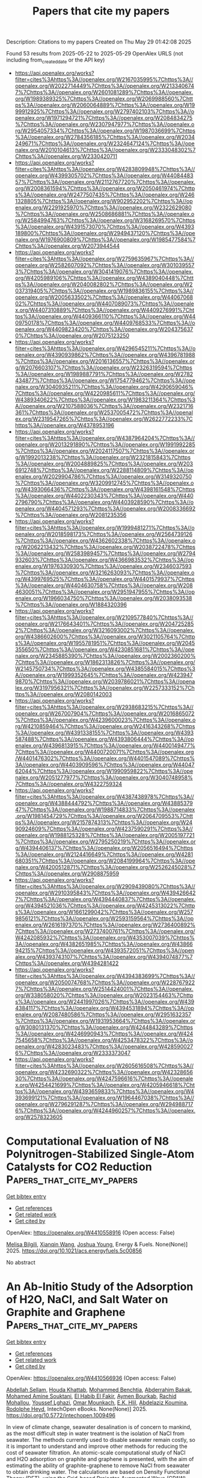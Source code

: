 #+TITLE: Papers that cite my papers
Description: Citations to my papers
Created on Thu May 29 01:42:08 2025

Found 53 results from 2025-05-22 to 2025-05-29
OpenAlex URLS (not including from_created_date or the API key)
- [[https://api.openalex.org/works?filter=cites%3Ahttps%3A//openalex.org/W2167035995%7Chttps%3A//openalex.org/W2022714449%7Chttps%3A//openalex.org/W2133406747%7Chttps%3A//openalex.org/W2601081289%7Chttps%3A//openalex.org/W1989389325%7Chttps%3A//openalex.org/W2069988560%7Chttps%3A//openalex.org/W2060064889%7Chttps%3A//openalex.org/W1999912925%7Chttps%3A//openalex.org/W2797402103%7Chttps%3A//openalex.org/W1971294721%7Chttps%3A//openalex.org/W2084834275%7Chttps%3A//openalex.org/W2307947977%7Chttps%3A//openalex.org/W2954057334%7Chttps%3A//openalex.org/W1987036699%7Chttps%3A//openalex.org/W2784356185%7Chttps%3A//openalex.org/W2034249671%7Chttps%3A//openalex.org/W2324647124%7Chttps%3A//openalex.org/W2010104613%7Chttps%3A//openalex.org/W2333048302%7Chttps%3A//openalex.org/W2330420711]]
- [[https://api.openalex.org/works?filter=cites%3Ahttps%3A//openalex.org/W4283809948%7Chttps%3A//openalex.org/W4399305702%7Chttps%3A//openalex.org/W4408448357%7Chttps%3A//openalex.org/W2112767720%7Chttps%3A//openalex.org/W2008361594%7Chttps%3A//openalex.org/W2050461974%7Chttps%3A//openalex.org/W2477507435%7Chttps%3A//openalex.org/W2461328805%7Chttps%3A//openalex.org/W902952202%7Chttps%3A//openalex.org/W2291925970%7Chttps%3A//openalex.org/W2322629080%7Chttps%3A//openalex.org/W2508686881%7Chttps%3A//openalex.org/W2584994763%7Chttps%3A//openalex.org/W3168269570%7Chttps%3A//openalex.org/W4391573070%7Chttps%3A//openalex.org/W4393189800%7Chttps%3A//openalex.org/W2949437120%7Chttps%3A//openalex.org/W1976900809%7Chttps%3A//openalex.org/W1985477584%7Chttps%3A//openalex.org/W2073944544]]
- [[https://api.openalex.org/works?filter=cites%3Ahttps%3A//openalex.org/W2759635967%7Chttps%3A//openalex.org/W2582607092%7Chttps%3A//openalex.org/W3010395573%7Chttps%3A//openalex.org/W3041419076%7Chttps%3A//openalex.org/W4205989106%7Chttps%3A//openalex.org/W4389040448%7Chttps%3A//openalex.org/W2040082802%7Chttps%3A//openalex.org/W2037319405%7Chttps%3A//openalex.org/W1989836155%7Chttps%3A//openalex.org/W2005633502%7Chttps%3A//openalex.org/W4406706802%7Chttps%3A//openalex.org/W4407089073%7Chttps%3A//openalex.org/W4407310889%7Chttps%3A//openalex.org/W4409276991%7Chttps%3A//openalex.org/W4409366110%7Chttps%3A//openalex.org/W4409750178%7Chttps%3A//openalex.org/W4409768533%7Chttps%3A//openalex.org/W4409823420%7Chttps%3A//openalex.org/W2043756370%7Chttps%3A//openalex.org/W2075123250]]
- [[https://api.openalex.org/works?filter=cites%3Ahttps%3A//openalex.org/W4296545211%7Chttps%3A//openalex.org/W4390939862%7Chttps%3A//openalex.org/W4396781988%7Chttps%3A//openalex.org/W2016136557%7Chttps%3A//openalex.org/W2076603107%7Chttps%3A//openalex.org/W2326319594%7Chttps%3A//openalex.org/W1989887791%7Chttps%3A//openalex.org/W2782434877%7Chttps%3A//openalex.org/W1754779462%7Chttps%3A//openalex.org/W3040935211%7Chttps%3A//openalex.org/W4290659046%7Chttps%3A//openalex.org/W4220985611%7Chttps%3A//openalex.org/W4389340622%7Chttps%3A//openalex.org/W1983211364%7Chttps%3A//openalex.org/W2107588036%7Chttps%3A//openalex.org/W2321716361%7Chttps%3A//openalex.org/W2537005472%7Chttps%3A//openalex.org/W2319547265%7Chttps%3A//openalex.org/W2622772233%7Chttps%3A//openalex.org/W4378953196]]
- [[https://api.openalex.org/works?filter=cites%3Ahttps%3A//openalex.org/W4387964204%7Chttps%3A//openalex.org/W2013291890%7Chttps%3A//openalex.org/W1991992285%7Chttps%3A//openalex.org/W2024117507%7Chttps%3A//openalex.org/W1992013238%7Chttps%3A//openalex.org/W2321815843%7Chttps%3A//openalex.org/W2004889825%7Chttps%3A//openalex.org/W2036912748%7Chttps%3A//openalex.org/W2288114809%7Chttps%3A//openalex.org/W2029904786%7Chttps%3A//openalex.org/W3149320750%7Chttps%3A//openalex.org/W3209912745%7Chttps%3A//openalex.org/W4393066436%7Chttps%3A//openalex.org/W4398161548%7Chttps%3A//openalex.org/W4402230343%7Chttps%3A//openalex.org/W4402796790%7Chttps%3A//openalex.org/W4403928590%7Chttps%3A//openalex.org/W4404571293%7Chttps%3A//openalex.org/W2008336692%7Chttps%3A//openalex.org/W2081235356]]
- [[https://api.openalex.org/works?filter=cites%3Ahttps%3A//openalex.org/W1999481271%7Chttps%3A//openalex.org/W2018598173%7Chttps%3A//openalex.org/W2564739126%7Chttps%3A//openalex.org/W4362602338%7Chttps%3A//openalex.org/W2062213432%7Chttps%3A//openalex.org/W2038722478%7Chttps%3A//openalex.org/W2583989457%7Chttps%3A//openalex.org/W2794932603%7Chttps%3A//openalex.org/W4366983532%7Chttps%3A//openalex.org/W1976330930%7Chttps%3A//openalex.org/W2346037593%7Chttps%3A//openalex.org/W3216263093%7Chttps%3A//openalex.org/W4399769525%7Chttps%3A//openalex.org/W4401579937%7Chttps%3A//openalex.org/W4404630758%7Chttps%3A//openalex.org/W2084630051%7Chttps%3A//openalex.org/W2951947955%7Chttps%3A//openalex.org/W1966034750%7Chttps%3A//openalex.org/W2038093538%7Chttps%3A//openalex.org/W1884320396]]
- [[https://api.openalex.org/works?filter=cites%3Ahttps%3A//openalex.org/W2109577840%7Chttps%3A//openalex.org/W2176643401%7Chttps%3A//openalex.org/W2047252852%7Chttps%3A//openalex.org/W3216093002%7Chttps%3A//openalex.org/W4386602600%7Chttps%3A//openalex.org/W3021105764%7Chttps%3A//openalex.org/W1955781951%7Chttps%3A//openalex.org/W2045355650%7Chttps%3A//openalex.org/W4230851681%7Chttps%3A//openalex.org/W2345885390%7Chttps%3A//openalex.org/W2002360200%7Chttps%3A//openalex.org/W1862313826%7Chttps%3A//openalex.org/W2145750734%7Chttps%3A//openalex.org/W4385584015%7Chttps%3A//openalex.org/W1999352645%7Chttps%3A//openalex.org/W4239479870%7Chttps%3A//openalex.org/W2039786021%7Chttps%3A//openalex.org/W3197956321%7Chttps%3A//openalex.org/W2257333152%7Chttps%3A//openalex.org/W2080142003]]
- [[https://api.openalex.org/works?filter=cites%3Ahttps%3A//openalex.org/W2938683215%7Chttps%3A//openalex.org/W267007904%7Chttps%3A//openalex.org/W2016865072%7Chttps%3A//openalex.org/W4239600023%7Chttps%3A//openalex.org/W4210859464%7Chttps%3A//openalex.org/W2416343268%7Chttps%3A//openalex.org/W4391338155%7Chttps%3A//openalex.org/W4393587488%7Chttps%3A//openalex.org/W4393806444%7Chttps%3A//openalex.org/W4396813915%7Chttps%3A//openalex.org/W4400149477%7Chttps%3A//openalex.org/W4400720071%7Chttps%3A//openalex.org/W4401476302%7Chttps%3A//openalex.org/W4401547089%7Chttps%3A//openalex.org/W4403909596%7Chttps%3A//openalex.org/W4404762044%7Chttps%3A//openalex.org/W1990959822%7Chttps%3A//openalex.org/W2051277977%7Chttps%3A//openalex.org/W3040748958%7Chttps%3A//openalex.org/W4322759324]]
- [[https://api.openalex.org/works?filter=cites%3Ahttps%3A//openalex.org/W4387438978%7Chttps%3A//openalex.org/W4388444792%7Chttps%3A//openalex.org/W4388537947%7Chttps%3A//openalex.org/W1988714833%7Chttps%3A//openalex.org/W1981454729%7Chttps%3A//openalex.org/W2064709553%7Chttps%3A//openalex.org/W2157874313%7Chttps%3A//openalex.org/W2490924609%7Chttps%3A//openalex.org/W4237590291%7Chttps%3A//openalex.org/W1988125328%7Chttps%3A//openalex.org/W2005197721%7Chttps%3A//openalex.org/W2795250219%7Chttps%3A//openalex.org/W4394406137%7Chttps%3A//openalex.org/W2056516494%7Chttps%3A//openalex.org/W2124416649%7Chttps%3A//openalex.org/W4281680351%7Chttps%3A//openalex.org/W2084199964%7Chttps%3A//openalex.org/W4200512871%7Chttps%3A//openalex.org/W2526245028%7Chttps%3A//openalex.org/W2908875959]]
- [[https://api.openalex.org/works?filter=cites%3Ahttps%3A//openalex.org/W2909439080%7Chttps%3A//openalex.org/W2910395843%7Chttps%3A//openalex.org/W4394266427%7Chttps%3A//openalex.org/W4394440837%7Chttps%3A//openalex.org/W4394521036%7Chttps%3A//openalex.org/W4245313022%7Chttps%3A//openalex.org/W1661299042%7Chttps%3A//openalex.org/W2579856121%7Chttps%3A//openalex.org/W2593159564%7Chttps%3A//openalex.org/W2616197370%7Chttps%3A//openalex.org/W2736400892%7Chttps%3A//openalex.org/W2737400761%7Chttps%3A//openalex.org/W4242085932%7Chttps%3A//openalex.org/W4353007039%7Chttps%3A//openalex.org/W4382651985%7Chttps%3A//openalex.org/W4386694215%7Chttps%3A//openalex.org/W4393572051%7Chttps%3A//openalex.org/W4393743107%7Chttps%3A//openalex.org/W4394074877%7Chttps%3A//openalex.org/W4394281422]]
- [[https://api.openalex.org/works?filter=cites%3Ahttps%3A//openalex.org/W4394383699%7Chttps%3A//openalex.org/W2050074768%7Chttps%3A//openalex.org/W2287679227%7Chttps%3A//openalex.org/W2514424001%7Chttps%3A//openalex.org/W338058020%7Chttps%3A//openalex.org/W2023154463%7Chttps%3A//openalex.org/W2441997026%7Chttps%3A//openalex.org/W4394384117%7Chttps%3A//openalex.org/W4394531894%7Chttps%3A//openalex.org/W2087480586%7Chttps%3A//openalex.org/W2951632357%7Chttps%3A//openalex.org/W1931953664%7Chttps%3A//openalex.org/W3080131370%7Chttps%3A//openalex.org/W4244843289%7Chttps%3A//openalex.org/W4246990943%7Chttps%3A//openalex.org/W4247545658%7Chttps%3A//openalex.org/W4253478322%7Chttps%3A//openalex.org/W4283023483%7Chttps%3A//openalex.org/W4285900276%7Chttps%3A//openalex.org/W2333373047]]
- [[https://api.openalex.org/works?filter=cites%3Ahttps%3A//openalex.org/W2605616508%7Chttps%3A//openalex.org/W4232690322%7Chttps%3A//openalex.org/W4232865630%7Chttps%3A//openalex.org/W4247596616%7Chttps%3A//openalex.org/W4254421699%7Chttps%3A//openalex.org/W4205946618%7Chttps%3A//openalex.org/W4393659833%7Chttps%3A//openalex.org/W4393699121%7Chttps%3A//openalex.org/W1964467038%7Chttps%3A//openalex.org/W2796291287%7Chttps%3A//openalex.org/W2949887176%7Chttps%3A//openalex.org/W4244960257%7Chttps%3A//openalex.org/W2578323605]]

* Computational Evaluation of N8 Polynitrogen-Stabilized Single-Atom Catalysts for CO2 Reduction  :Papers_that_cite_my_papers:
:PROPERTIES:
:UUID: https://openalex.org/W4410558916
:TOPICS: CO2 Reduction Techniques and Catalysts, Catalytic Processes in Materials Science, Catalysis and Oxidation Reactions
:PUBLICATION_DATE: 2025-05-21
:END:    
    
[[elisp:(doi-add-bibtex-entry "https://doi.org/10.1021/acs.energyfuels.5c00856")][Get bibtex entry]] 

- [[elisp:(progn (xref--push-markers (current-buffer) (point)) (oa--referenced-works "https://openalex.org/W4410558916"))][Get references]]
- [[elisp:(progn (xref--push-markers (current-buffer) (point)) (oa--related-works "https://openalex.org/W4410558916"))][Get related work]]
- [[elisp:(progn (xref--push-markers (current-buffer) (point)) (oa--cited-by-works "https://openalex.org/W4410558916"))][Get cited by]]

OpenAlex: https://openalex.org/W4410558916 (Open access: False)
    
[[https://openalex.org/A5116088775][Melisa Bilgili]], [[https://openalex.org/A5102928996][Xianqin Wang]], [[https://openalex.org/A5035667249][Joshua Young]], Energy & Fuels. None(None)] 2025. https://doi.org/10.1021/acs.energyfuels.5c00856 
     
No abstract    

    

* An Ab-Initio Study of the Adsorption of H2O, NaCl, and Salt Water on Graphite and Graphene  :Papers_that_cite_my_papers:
:PROPERTIES:
:UUID: https://openalex.org/W4410566936
:TOPICS: Membrane-based Ion Separation Techniques, Hydrogen Storage and Materials, Advancements in Battery Materials
:PUBLICATION_DATE: 2025-04-25
:END:    
    
[[elisp:(doi-add-bibtex-entry "https://doi.org/10.5772/intechopen.1009496")][Get bibtex entry]] 

- [[elisp:(progn (xref--push-markers (current-buffer) (point)) (oa--referenced-works "https://openalex.org/W4410566936"))][Get references]]
- [[elisp:(progn (xref--push-markers (current-buffer) (point)) (oa--related-works "https://openalex.org/W4410566936"))][Get related work]]
- [[elisp:(progn (xref--push-markers (current-buffer) (point)) (oa--cited-by-works "https://openalex.org/W4410566936"))][Get cited by]]

OpenAlex: https://openalex.org/W4410566936 (Open access: False)
    
[[https://openalex.org/A5027614319][Abdellah Sellam]], [[https://openalex.org/A5100018725][Houda Khattab]], [[https://openalex.org/A5115673673][Mohammed Benchtia]], [[https://openalex.org/A5028595160][Abderrahim Bakak]], [[https://openalex.org/A5117624086][Mohamed Amine Souktani]], [[https://openalex.org/A5117624087][El Habib El Fakir]], [[https://openalex.org/A5117624088][Aymen Bourkab]], [[https://openalex.org/A5117624089][Rachid Mohallou]], [[https://openalex.org/A5038011435][Youssef Lghazi]], [[https://openalex.org/A5117624085][Omar Mounkach]], [[https://openalex.org/A5082657852][E.K. Hlil]], [[https://openalex.org/A5079268365][Abdelaziz Koumina]], [[https://openalex.org/A5023702309][Rodolphe Heyd]], IntechOpen eBooks. None(None)] 2025. https://doi.org/10.5772/intechopen.1009496 
     
In view of climate change, seawater desalination is of concern to mankind, as the most difficult step in water treatment is the isolation of NaCl from seawater. The methods currently used to disable seawater remain costly, so it is important to understand and improve other methods for reducing the cost of seawater filtration. An atomic-scale computational study of NaCl and H2O adsorption on graphite and graphene is presented, with the aim of estimating the ability of graphite-graphene to remove NaCl from seawater to obtain drinking water. The calculations are based on Density Functional Theory (DFT), using the Grid-based Projector-Augmented Wave (GPAW) approach, Atomistic Simulation Environment (ASE), and Quantum ESPRESSO methods. The main results of our work are the optimization of H2O and NaCl molecule energies and densities of molecular states, and the calculation of the optimal adsorption distance of these molecules on the adsorbent (graphite-graphene). The observed changes in adsorption energies and density of states of the adsorbent could be exploited in the perspective of seawater filter applications. Our results could contribute to the optimization of potential seawater filter applications. The present work provides interesting information to the theoretical and experimental communities working in this field of research. It opens up the debate on the adsorption of H2O and NaCl molecules on graphite and graphene.    

    

* Halogen Atom (Cl, Br, and I) Doping Effects on the Electronic Character and OER Performance of BiVO4 as a Photoanode Nanomaterial for Solar Water Splitting: A Theoretical Study  :Papers_that_cite_my_papers:
:PROPERTIES:
:UUID: https://openalex.org/W4410568081
:TOPICS: Advanced Photocatalysis Techniques, Copper-based nanomaterials and applications, Gas Sensing Nanomaterials and Sensors
:PUBLICATION_DATE: 2025-05-20
:END:    
    
[[elisp:(doi-add-bibtex-entry "https://doi.org/10.1021/acs.langmuir.5c00532")][Get bibtex entry]] 

- [[elisp:(progn (xref--push-markers (current-buffer) (point)) (oa--referenced-works "https://openalex.org/W4410568081"))][Get references]]
- [[elisp:(progn (xref--push-markers (current-buffer) (point)) (oa--related-works "https://openalex.org/W4410568081"))][Get related work]]
- [[elisp:(progn (xref--push-markers (current-buffer) (point)) (oa--cited-by-works "https://openalex.org/W4410568081"))][Get cited by]]

OpenAlex: https://openalex.org/W4410568081 (Open access: False)
    
[[https://openalex.org/A5101955907][Xinxia Li]], [[https://openalex.org/A5101767722][Yiteng Zhang]], [[https://openalex.org/A5054851122][Fang Zhou]], [[https://openalex.org/A5100659481][Xinliang Feng]], [[https://openalex.org/A5100585633][Ya Xu]], [[https://openalex.org/A5100395259][Huifang Li]], Langmuir. None(None)] 2025. https://doi.org/10.1021/acs.langmuir.5c00532 
     
Halogen elements, as common nonmetal dopants, have attracted significant attention for their potential in creating highly active photocatalysts. To improve the electronic property of BiVO4, a highly promising photoanode nanomaterial for solar water splitting, the halogen atom (Cl, Br, and I) doping strategy and underlying modification mechanisms were explored in detail by the first-principles calculations here. Formation energies confirmed that halogen doping at the O sites of BiVO4 is energetically favorable and can be realized experimentally. The conduction band minimum (CBM) energy level is stabilized and even shifted into the occupied electron states, while the valence band maximum (VBM) energy level is increased for BiVO4 upon halogen atom doping with a trend: I > Br > Cl. Furthermore, the n-type electron-donating behavior becomes increasingly significant with higher dopant mass concentrations, which is attributed to the lower electronegativity of introduced halogen atoms compared to that of the substituted O atoms. Moreover, doping with Cl, Br, or I atoms induces strong spin polarization and effectively suppresses the recombination of photogenerated electron-hole pairs in BiVO4. Furthermore, H2O adsorption energy and Gibbs free energy change (ΔG) results for each fundamental stage confirmed that the oxygen evolution reaction (OER) process is favored by such an n-type doping method. All of these results proved that halogen atom (Cl, Br, and I) doping is a reliable strategy to improve photoelectrical properties, consequently boosting the photocatalytic performance of BiVO4 through modifications to its electronic structure.    

    

* A tutorial on the modeling of the heterogenous captured CO2 electroreduction reaction and first principles electrochemical modeling  :Papers_that_cite_my_papers:
:PROPERTIES:
:UUID: https://openalex.org/W4410569494
:TOPICS: CO2 Reduction Techniques and Catalysts, Ionic liquids properties and applications, Advanced Thermoelectric Materials and Devices
:PUBLICATION_DATE: 2025-01-01
:END:    
    
[[elisp:(doi-add-bibtex-entry "https://doi.org/10.1039/d4cs01210k")][Get bibtex entry]] 

- [[elisp:(progn (xref--push-markers (current-buffer) (point)) (oa--referenced-works "https://openalex.org/W4410569494"))][Get references]]
- [[elisp:(progn (xref--push-markers (current-buffer) (point)) (oa--related-works "https://openalex.org/W4410569494"))][Get related work]]
- [[elisp:(progn (xref--push-markers (current-buffer) (point)) (oa--cited-by-works "https://openalex.org/W4410569494"))][Get cited by]]

OpenAlex: https://openalex.org/W4410569494 (Open access: False)
    
[[https://openalex.org/A5080790885][Robert M. Kowalski]], [[https://openalex.org/A5028424510][Dongfang Cheng]], [[https://openalex.org/A5025258970][Philippe Sautet]], Chemical Society Reviews. None(None)] 2025. https://doi.org/10.1039/d4cs01210k 
     
We review the modelling and mechanism of the electroreduction of captured CO 2 which bypasses the energetically unfavorable release of CO 2 from the capture agent by directly reducing CO 2 in its captured form.    

    

* Atomically Mixed High‐Entropy‐Alloy Nanoframes with 3D Subnanometer‐Thick Electrocatalytic Surfaces  :Papers_that_cite_my_papers:
:PROPERTIES:
:UUID: https://openalex.org/W4410569667
:TOPICS: Machine Learning in Materials Science, Electrocatalysts for Energy Conversion, Advanced Memory and Neural Computing
:PUBLICATION_DATE: 2025-05-20
:END:    
    
[[elisp:(doi-add-bibtex-entry "https://doi.org/10.1002/adfm.202505927")][Get bibtex entry]] 

- [[elisp:(progn (xref--push-markers (current-buffer) (point)) (oa--referenced-works "https://openalex.org/W4410569667"))][Get references]]
- [[elisp:(progn (xref--push-markers (current-buffer) (point)) (oa--related-works "https://openalex.org/W4410569667"))][Get related work]]
- [[elisp:(progn (xref--push-markers (current-buffer) (point)) (oa--cited-by-works "https://openalex.org/W4410569667"))][Get cited by]]

OpenAlex: https://openalex.org/W4410569667 (Open access: False)
    
[[https://openalex.org/A5055313063][Chih‐Yi Lin]], [[https://openalex.org/A5037737403][Zuoli He]], [[https://openalex.org/A5023267010][Jui‐Tai Lin]], [[https://openalex.org/A5084159602][Chun‐Wei Chang]], [[https://openalex.org/A5082481183][Yueh‐Chun Hsiao]], [[https://openalex.org/A5111416589][Shang‐Cheng Lin]], [[https://openalex.org/A5092073889][Yi Chen]], [[https://openalex.org/A5101872559][Yumei Huang]], [[https://openalex.org/A5100398118][Jeong Yong Lee]], [[https://openalex.org/A5052311733][Chih‐Wen Pao]], [[https://openalex.org/A5076613207][Kun‐Han Lin]], [[https://openalex.org/A5103513668][Alexander J. Cowan]], [[https://openalex.org/A5101553811][Tung‐Han Yang]], Advanced Functional Materials. None(None)] 2025. https://doi.org/10.1002/adfm.202505927 
     
Abstract High‐entropy‐alloy (HEA) nanocrystals, characterized by multicomponent solid solutions and synergistic effects, hold great potential in catalysis. However, synthesizing HEA hollow nanocrystals with 3D architectures and controlled surface atomic arrangements to enhance catalytic activity and durability remains challenging. Highly active and durable electrocatalysts are presented, derived from Pd@HEA core‐shell nanocrystals featuring a few HEA atomic layers containing five platinum‐group metals, synthesized via a Fe(III)‐based wet etching strategy. The controlled etching process transformed Pd@HEA core‐shell nanocubes enclosed by {100} facets into Pd@HEA porous nanocubes, HEA cubic nanocages, and eventually, HEA cubic nanoframes composed of subnanometer‐thick ridges dominated by {110} facets, vacancies, and step atoms. Electron microscopy and synchrotron X‐ray absorption spectroscopy revealed the randomly mixed coordination environments of the constituent elements, underscoring the excellent atomic mixing within the nanoframes. These nanoframes demonstrated a 9.72‐fold higher acidic hydrogen evolution reaction (HER) specific activity at an overpotential of −0.1 V than commercial Pt/C catalysts, remarkable durability after 15 000 potential cycles, and competitive performance as cathode catalysts for practical applications in proton exchange membrane water electrolyzers. Density functional theory calculations attributed the superior HER performance to {110}‐enclosed atomically mixed surfaces and low‐coordination sites, optimizing hydrogen adsorption free energy (ΔG H* ) near the ideal value of 0.    

    

* Hybridizing Electrode Interface Structures in Protonic Ceramic Cells for Durable, Reversible Hydrogen and Power Generation  :Papers_that_cite_my_papers:
:PROPERTIES:
:UUID: https://openalex.org/W4410570877
:TOPICS: Advancements in Solid Oxide Fuel Cells, Electrocatalysts for Energy Conversion, Advanced battery technologies research
:PUBLICATION_DATE: 2025-05-20
:END:    
    
[[elisp:(doi-add-bibtex-entry "https://doi.org/10.1002/adma.202503649")][Get bibtex entry]] 

- [[elisp:(progn (xref--push-markers (current-buffer) (point)) (oa--referenced-works "https://openalex.org/W4410570877"))][Get references]]
- [[elisp:(progn (xref--push-markers (current-buffer) (point)) (oa--related-works "https://openalex.org/W4410570877"))][Get related work]]
- [[elisp:(progn (xref--push-markers (current-buffer) (point)) (oa--cited-by-works "https://openalex.org/W4410570877"))][Get cited by]]

OpenAlex: https://openalex.org/W4410570877 (Open access: False)
    
[[https://openalex.org/A5053671881][Shuanglin Zheng]], [[https://openalex.org/A5101534467][Bin Liu]], [[https://openalex.org/A5007927001][Guntae Kim]], [[https://openalex.org/A5003457777][Iman Ghamarian]], [[https://openalex.org/A5103082408][Sooraj Patel]], [[https://openalex.org/A5084307013][Hanping Ding]], Advanced Materials. None(None)] 2025. https://doi.org/10.1002/adma.202503649 
     
Abstract Protonic ceramic electrochemical cells (PCECs) represent a transformative technology for sustainable hydrogen production and power generation by converting energy between chemical and electrical forms. Operating at intermediate temperatures, PCECs utilize proton‐conducting electrolytes, achieving high efficiency and reduced degradation. However, a major bottleneck lies at the oxygen electrode due to sluggish kinetics and limited active sites. To address this, we present a hybrid oxygen electrode featuring PrNi 0.7 Co 0.3 O 3–δ (PNC) backbone infused with oxygen vacancy‐rich praseodymium oxide (PrO x ) nanoparticles. This design leverages the interplay between surface and bulk properties to enhance oxygen adsorption, diffusion, and catalytic kinetics. The PrO x introduces abundant oxygen vacancies and modulates the d ‐band center for optimal adsorption energy, while the PNC backbone provides robust proton conduction and stabilizes reaction intermediates. Cells incorporating this hybrid electrode demonstrate a peak power density of 1.56 W cm −2 at 600 °C in fuel cell mode and a current density of 2.25 A cm −2 at 1.30 V in electrolysis mode. Faradaic and energy efficiency reach 96.8% and 89.9%, respectively, with exceptional thermal cycling stability and reduced polarization resistance (0.079 Ω cm 2 ). This study underscores the potential of advanced electrode architectures to enhance the efficiency, durability, and applicability of PCECs in renewable energy systems.    

    

* Modulating electronic structure of Fe atomic cluster by Cu single-atom sites for enhanced oxygen reduction reaction  :Papers_that_cite_my_papers:
:PROPERTIES:
:UUID: https://openalex.org/W4410571796
:TOPICS: Electrocatalysts for Energy Conversion, Catalytic Processes in Materials Science, Nanomaterials for catalytic reactions
:PUBLICATION_DATE: 2025-05-21
:END:    
    
[[elisp:(doi-add-bibtex-entry "https://doi.org/10.1007/s12598-025-03342-7")][Get bibtex entry]] 

- [[elisp:(progn (xref--push-markers (current-buffer) (point)) (oa--referenced-works "https://openalex.org/W4410571796"))][Get references]]
- [[elisp:(progn (xref--push-markers (current-buffer) (point)) (oa--related-works "https://openalex.org/W4410571796"))][Get related work]]
- [[elisp:(progn (xref--push-markers (current-buffer) (point)) (oa--cited-by-works "https://openalex.org/W4410571796"))][Get cited by]]

OpenAlex: https://openalex.org/W4410571796 (Open access: False)
    
[[https://openalex.org/A5039733360][Jing Wu]], [[https://openalex.org/A5034317383][Jian Rong]], [[https://openalex.org/A5044404546][W. J. Chen]], [[https://openalex.org/A5103116774][Chaosheng Wang]], [[https://openalex.org/A5020831304][Chun Feng]], [[https://openalex.org/A5029004780][Huaisheng Ao]], [[https://openalex.org/A5036096931][Chengzhang Zhu]], [[https://openalex.org/A5100727261][Yuzhe Zhang]], [[https://openalex.org/A5100735595][Zhongyu Li]], Rare Metals. None(None)] 2025. https://doi.org/10.1007/s12598-025-03342-7 
     
No abstract    

    

* Carbon-Doped Graphitic Carbon Nitride Inorganic Filler in Solid Polymer Electrolytes for All-Solid-State Batteries  :Papers_that_cite_my_papers:
:PROPERTIES:
:UUID: https://openalex.org/W4410577218
:TOPICS: Advanced Battery Materials and Technologies, Advancements in Battery Materials, Supercapacitor Materials and Fabrication
:PUBLICATION_DATE: 2025-05-21
:END:    
    
[[elisp:(doi-add-bibtex-entry "https://doi.org/10.1021/acsami.4c18540")][Get bibtex entry]] 

- [[elisp:(progn (xref--push-markers (current-buffer) (point)) (oa--referenced-works "https://openalex.org/W4410577218"))][Get references]]
- [[elisp:(progn (xref--push-markers (current-buffer) (point)) (oa--related-works "https://openalex.org/W4410577218"))][Get related work]]
- [[elisp:(progn (xref--push-markers (current-buffer) (point)) (oa--cited-by-works "https://openalex.org/W4410577218"))][Get cited by]]

OpenAlex: https://openalex.org/W4410577218 (Open access: False)
    
[[https://openalex.org/A5100624617][Yu Kang]], [[https://openalex.org/A5039178664][Ju Ye Kim]], [[https://openalex.org/A5079033739][Yu Jin Hong]], [[https://openalex.org/A5025350827][Da Eun Han]], [[https://openalex.org/A5000059145][Hyo Won Bae]], [[https://openalex.org/A5103246480][Dong Wook Kim]], [[https://openalex.org/A5033440818][Kyu Hyoung Lee]], [[https://openalex.org/A5049777382][Andrew A. Peterson]], [[https://openalex.org/A5010952505][Mihye Wu]], ACS Applied Materials & Interfaces. None(None)] 2025. https://doi.org/10.1021/acsami.4c18540 
     
In the quest to enhance the safety of lithium-ion batteries, substantial research is underway to develop all-solid-state batteries, facing challenges in achieving high ion conductivity in solid electrolytes. This study aims to enhance the ion conductivity by incorporating carbon-doped graphitic carbon nitride (C-doped g-C3N4) microspheres as an inorganic filler into the poly(ethylene oxide)-based solid polymer electrolyte (SPE). Leveraging the advantageous properties of g-C3N4 as an effective inorganic filler by enhancing its Lewis acid-base interactions with lithium, we modified g-C3N4 through carbon doping to improve the ionic conductivity of the SPE. Our experimental analysis supports the increased lithium transference number after hybridizing electrolytes with C-doped g-C3N4, signifying heightened ion mobility resulting from carbon substitution on g-C3N4. Subsequent density functional theory (DFT) calculations reveal increased lithium binding energy due to the carbon doping of g-C3N4, thereby ultimately enhancing the ion conductivity by promoting salt dissociation. Optimizing carbon doping levels and hybrid electrolyte composition yields improved ion conductivity and electrochemical performance, with optimal outcomes observed at 7% C-doped g-C3N4 with SPE. Evaluation in a pouch cell with the NCM811 cathode underscores the applicability of the hybrid electrolyte on a large scale, showcasing promising advancements in battery technology. Our carbon-doped g-C3N4 filler demonstrates promising potential in advancing ion conductivity through enhanced salt dissociations.    

    

* Interfacial Electron Engineering Unlocks Efficient Nitrate Electrosynthesis by Balancing Nitrogen Activation and Oxygen Evolution  :Papers_that_cite_my_papers:
:PROPERTIES:
:UUID: https://openalex.org/W4410577480
:TOPICS: Ammonia Synthesis and Nitrogen Reduction, Electrocatalysts for Energy Conversion, Advanced Photocatalysis Techniques
:PUBLICATION_DATE: 2025-05-21
:END:    
    
[[elisp:(doi-add-bibtex-entry "https://doi.org/10.1021/acscatal.5c01568")][Get bibtex entry]] 

- [[elisp:(progn (xref--push-markers (current-buffer) (point)) (oa--referenced-works "https://openalex.org/W4410577480"))][Get references]]
- [[elisp:(progn (xref--push-markers (current-buffer) (point)) (oa--related-works "https://openalex.org/W4410577480"))][Get related work]]
- [[elisp:(progn (xref--push-markers (current-buffer) (point)) (oa--cited-by-works "https://openalex.org/W4410577480"))][Get cited by]]

OpenAlex: https://openalex.org/W4410577480 (Open access: False)
    
[[https://openalex.org/A5113893425][Haixia Zeng]], [[https://openalex.org/A5082044357][Dashuai Wang]], [[https://openalex.org/A5090056715][Cheng‐Jie Yang]], [[https://openalex.org/A5047174251][Chung‐Li Dong]], [[https://openalex.org/A5050094468][Weixiao Lin]], [[https://openalex.org/A5033534606][Xiahan Sang]], [[https://openalex.org/A5055040301][Bin Yang]], [[https://openalex.org/A5050720091][Zhongjian Li]], [[https://openalex.org/A5030455929][Siyu Yao]], [[https://openalex.org/A5109528878][Qinghua Zhang]], [[https://openalex.org/A5100660103][Jianguo Lü]], [[https://openalex.org/A5063701018][Lecheng Lei]], [[https://openalex.org/A5112505238][Yuanyuan Li]], [[https://openalex.org/A5084144922][Raúl D. Rodriguez]], [[https://openalex.org/A5074169832][Yang Hou]], ACS Catalysis. None(None)] 2025. https://doi.org/10.1021/acscatal.5c01568 
     
No abstract    

    

* Boost proton transfer in water oxidation by constructing local electric fields on BiVO4 photoanodes  :Papers_that_cite_my_papers:
:PROPERTIES:
:UUID: https://openalex.org/W4410577527
:TOPICS: Advanced Photocatalysis Techniques, Gas Sensing Nanomaterials and Sensors, Catalytic Processes in Materials Science
:PUBLICATION_DATE: 2025-05-01
:END:    
    
[[elisp:(doi-add-bibtex-entry "https://doi.org/10.1016/s1872-2067(25)64665-1")][Get bibtex entry]] 

- [[elisp:(progn (xref--push-markers (current-buffer) (point)) (oa--referenced-works "https://openalex.org/W4410577527"))][Get references]]
- [[elisp:(progn (xref--push-markers (current-buffer) (point)) (oa--related-works "https://openalex.org/W4410577527"))][Get related work]]
- [[elisp:(progn (xref--push-markers (current-buffer) (point)) (oa--cited-by-works "https://openalex.org/W4410577527"))][Get cited by]]

OpenAlex: https://openalex.org/W4410577527 (Open access: False)
    
[[https://openalex.org/A5034680487][Zhixing Guan]], [[https://openalex.org/A5088210619][Ying Zhang]], [[https://openalex.org/A5103835406][Fang‐Fang Feng]], [[https://openalex.org/A5100376706][Zhaohui Li]], [[https://openalex.org/A5100394353][Yanli Liu]], [[https://openalex.org/A5021758026][Zenghui Wu]], [[https://openalex.org/A5101184282][Xingxing Zheng]], [[https://openalex.org/A5113910842][Xionghui Fu]], [[https://openalex.org/A5100710891][Yuanming Zhang]], [[https://openalex.org/A5018461578][Wenbin Liao]], [[https://openalex.org/A5007634021][Jialu Chen]], [[https://openalex.org/A5037387606][Huajun Liu]], [[https://openalex.org/A5101704039][Yi Zhu]], [[https://openalex.org/A5035589049][Yongge Wei]], CHINESE JOURNAL OF CATALYSIS (CHINESE VERSION). 72(None)] 2025. https://doi.org/10.1016/s1872-2067(25)64665-1 
     
No abstract    

    

* Mesoporous bowl-like carbon support for boosting oxygen transport of fuel cell cathode  :Papers_that_cite_my_papers:
:PROPERTIES:
:UUID: https://openalex.org/W4410577565
:TOPICS: Fuel Cells and Related Materials, Electrocatalysts for Energy Conversion, Advancements in Solid Oxide Fuel Cells
:PUBLICATION_DATE: 2025-05-01
:END:    
    
[[elisp:(doi-add-bibtex-entry "https://doi.org/10.1016/s1872-2067(24)60285-8")][Get bibtex entry]] 

- [[elisp:(progn (xref--push-markers (current-buffer) (point)) (oa--referenced-works "https://openalex.org/W4410577565"))][Get references]]
- [[elisp:(progn (xref--push-markers (current-buffer) (point)) (oa--related-works "https://openalex.org/W4410577565"))][Get related work]]
- [[elisp:(progn (xref--push-markers (current-buffer) (point)) (oa--cited-by-works "https://openalex.org/W4410577565"))][Get cited by]]

OpenAlex: https://openalex.org/W4410577565 (Open access: False)
    
[[https://openalex.org/A5102331424][Mingjia Lu]], [[https://openalex.org/A5101375820][Jinhui Liang]], [[https://openalex.org/A5008975064][Binwen Zeng]], [[https://openalex.org/A5109869303][Wei Li]], [[https://openalex.org/A5101668891][Yunqi Li]], [[https://openalex.org/A5035083182][Q. Wang]], [[https://openalex.org/A5022039646][Yuhuai Li]], [[https://openalex.org/A5100420473][Hong Chen]], [[https://openalex.org/A5101474473][Jianzheng Li]], [[https://openalex.org/A5100760191][Yangyang Chen]], [[https://openalex.org/A5016317398][Lecheng Liang]], [[https://openalex.org/A5062744012][Li Du]], [[https://openalex.org/A5100611578][Yan Xiang]], [[https://openalex.org/A5086739878][Shijun Liao]], [[https://openalex.org/A5023031181][Zhiming Cui]], CHINESE JOURNAL OF CATALYSIS (CHINESE VERSION). 72(None)] 2025. https://doi.org/10.1016/s1872-2067(24)60285-8 
     
No abstract    

    

* Efficient One-Step Electrochemical Synthesis of Ammonia-Hydrogen Fuel for Clean Energy Applications  :Papers_that_cite_my_papers:
:PROPERTIES:
:UUID: https://openalex.org/W4410579061
:TOPICS: Ammonia Synthesis and Nitrogen Reduction, Advanced Photocatalysis Techniques, Catalytic Processes in Materials Science
:PUBLICATION_DATE: 2025-01-01
:END:    
    
[[elisp:(doi-add-bibtex-entry "https://doi.org/10.2139/ssrn.5263655")][Get bibtex entry]] 

- [[elisp:(progn (xref--push-markers (current-buffer) (point)) (oa--referenced-works "https://openalex.org/W4410579061"))][Get references]]
- [[elisp:(progn (xref--push-markers (current-buffer) (point)) (oa--related-works "https://openalex.org/W4410579061"))][Get related work]]
- [[elisp:(progn (xref--push-markers (current-buffer) (point)) (oa--cited-by-works "https://openalex.org/W4410579061"))][Get cited by]]

OpenAlex: https://openalex.org/W4410579061 (Open access: False)
    
[[https://openalex.org/A5103577828][Lei Miao]], [[https://openalex.org/A5113063644][xiaojiang mu]], [[https://openalex.org/A5033955428][Che–Wun Hong]], [[https://openalex.org/A5081668441][Zhongmei Yang]], [[https://openalex.org/A5100334506][Xiaoyang Wang]], No host. None(None)] 2025. https://doi.org/10.2139/ssrn.5263655 
     
No abstract    

    

* In Situ Formation of Multi-Principal Element Oxide on a Bulk Nanoporous Intermetallic Alloy for Ultra-Efficient Hydrogen Production at Ampere-Level Current Density  :Papers_that_cite_my_papers:
:PROPERTIES:
:UUID: https://openalex.org/W4410581537
:TOPICS: Electrocatalysts for Energy Conversion, Catalytic Processes in Materials Science, Nanoporous metals and alloys
:PUBLICATION_DATE: 2025-05-21
:END:    
    
[[elisp:(doi-add-bibtex-entry "https://doi.org/10.1021/acsami.5c03821")][Get bibtex entry]] 

- [[elisp:(progn (xref--push-markers (current-buffer) (point)) (oa--referenced-works "https://openalex.org/W4410581537"))][Get references]]
- [[elisp:(progn (xref--push-markers (current-buffer) (point)) (oa--related-works "https://openalex.org/W4410581537"))][Get related work]]
- [[elisp:(progn (xref--push-markers (current-buffer) (point)) (oa--cited-by-works "https://openalex.org/W4410581537"))][Get cited by]]

OpenAlex: https://openalex.org/W4410581537 (Open access: True)
    
[[https://openalex.org/A5101834465][Xiang Gao]], [[https://openalex.org/A5030831273][Wenyu Lü]], [[https://openalex.org/A5009117906][Shuo Shuang]], [[https://openalex.org/A5072264597][Quanfeng He]], [[https://openalex.org/A5079248747][Zhaoyi Ding]], [[https://openalex.org/A5101609715][Yujing Liu]], [[https://openalex.org/A5055789459][Baisong Guo]], [[https://openalex.org/A5051734783][Zhe Jia]], [[https://openalex.org/A5063564807][Shijun Zhao]], [[https://openalex.org/A5086923308][Yong Yang]], ACS Applied Materials & Interfaces. None(None)] 2025. https://doi.org/10.1021/acsami.5c03821 
     
Developing highly efficient and durable electrocatalysts for hydrogen production via water splitting remains a pivotal challenge for sustainable energy. In this work, we present a bulk nanoporous C15 intermetallic alloy synthesized through electrodealloying of a eutectic multiprincipal element precursor. Unlike conventional metallic nanostructures, this catalyst features an ultrathin multiprincipal element oxide (MPEO) layer, which generates abundant active sites and achieves exceptional hydrogen evolution reaction (HER) activity, surpassing most reported catalysts. Crucially, the material demonstrates unprecedented stability at industrial-level current densities (1 A/cm2 at 396 mV), enabled by operando amorphization of the MPEO layer during prolonged operation. This structural evolution stabilizes the catalyst-electrolyte interface while retaining intrinsic activity. Our findings redefine design principles for robust, high-performance electrocatalysts by integrating bulk intermetallic architectures with self-optimizing surface chemistry.    

    

* Oxygen Electrocatalytic Activity Investigation for a Single Co Atom with Diverse Coordination Environments on the h-BCN Monolayer  :Papers_that_cite_my_papers:
:PROPERTIES:
:UUID: https://openalex.org/W4410586448
:TOPICS: Electrocatalysts for Energy Conversion, Machine Learning in Materials Science, Fuel Cells and Related Materials
:PUBLICATION_DATE: 2025-05-22
:END:    
    
[[elisp:(doi-add-bibtex-entry "https://doi.org/10.1021/acsaem.5c00822")][Get bibtex entry]] 

- [[elisp:(progn (xref--push-markers (current-buffer) (point)) (oa--referenced-works "https://openalex.org/W4410586448"))][Get references]]
- [[elisp:(progn (xref--push-markers (current-buffer) (point)) (oa--related-works "https://openalex.org/W4410586448"))][Get related work]]
- [[elisp:(progn (xref--push-markers (current-buffer) (point)) (oa--cited-by-works "https://openalex.org/W4410586448"))][Get cited by]]

OpenAlex: https://openalex.org/W4410586448 (Open access: False)
    
[[https://openalex.org/A5112397184][Na Zhou]], [[https://openalex.org/A5114643506][Yanning Wang]], [[https://openalex.org/A5048351630][Jiao Wang]], [[https://openalex.org/A5109295600][Hang Zhang]], [[https://openalex.org/A5053417225][Panchao Zhao]], [[https://openalex.org/A5082665603][Hemu Pi]], [[https://openalex.org/A5029802757][Xiangping Chen]], [[https://openalex.org/A5025713069][Bosheng Zhang]], ACS Applied Energy Materials. None(None)] 2025. https://doi.org/10.1021/acsaem.5c00822 
     
No abstract    

    

* Recent advances in transition metal sulphide-based electrocatalysts for the oxygen and hydrogen evolution reactions  :Papers_that_cite_my_papers:
:PROPERTIES:
:UUID: https://openalex.org/W4410593681
:TOPICS: Electrocatalysts for Energy Conversion, Electrochemical Analysis and Applications, Advanced battery technologies research
:PUBLICATION_DATE: 2025-05-01
:END:    
    
[[elisp:(doi-add-bibtex-entry "https://doi.org/10.1016/j.surfin.2025.106784")][Get bibtex entry]] 

- [[elisp:(progn (xref--push-markers (current-buffer) (point)) (oa--referenced-works "https://openalex.org/W4410593681"))][Get references]]
- [[elisp:(progn (xref--push-markers (current-buffer) (point)) (oa--related-works "https://openalex.org/W4410593681"))][Get related work]]
- [[elisp:(progn (xref--push-markers (current-buffer) (point)) (oa--cited-by-works "https://openalex.org/W4410593681"))][Get cited by]]

OpenAlex: https://openalex.org/W4410593681 (Open access: False)
    
[[https://openalex.org/A5002900251][Tao Wang]], [[https://openalex.org/A5100434727][Jun Li]], [[https://openalex.org/A5032751718][Linfeng Xiao]], [[https://openalex.org/A5037393188][Sanshuang Gao]], [[https://openalex.org/A5103021818][Juan Yu]], [[https://openalex.org/A5101798343][Weiping Liu]], [[https://openalex.org/A5104308532][Qian Liu]], [[https://openalex.org/A5053355651][Guangzhi Hu]], Surfaces and Interfaces. None(None)] 2025. https://doi.org/10.1016/j.surfin.2025.106784 
     
No abstract    

    

* Application of rare earth elements in hydrogen-electric conversion-related catalysts  :Papers_that_cite_my_papers:
:PROPERTIES:
:UUID: https://openalex.org/W4410595175
:TOPICS: Electrocatalysts for Energy Conversion, Catalytic Processes in Materials Science, Ammonia Synthesis and Nitrogen Reduction
:PUBLICATION_DATE: 2025-05-01
:END:    
    
[[elisp:(doi-add-bibtex-entry "https://doi.org/10.1016/j.jre.2025.05.015")][Get bibtex entry]] 

- [[elisp:(progn (xref--push-markers (current-buffer) (point)) (oa--referenced-works "https://openalex.org/W4410595175"))][Get references]]
- [[elisp:(progn (xref--push-markers (current-buffer) (point)) (oa--related-works "https://openalex.org/W4410595175"))][Get related work]]
- [[elisp:(progn (xref--push-markers (current-buffer) (point)) (oa--cited-by-works "https://openalex.org/W4410595175"))][Get cited by]]

OpenAlex: https://openalex.org/W4410595175 (Open access: False)
    
[[https://openalex.org/A5100541691][Shuqi Yu]], [[https://openalex.org/A5100322126][Chen Liu]], [[https://openalex.org/A5053796723][Yungui Chen]], [[https://openalex.org/A5065448777][Yao Wang]], Journal of Rare Earths. None(None)] 2025. https://doi.org/10.1016/j.jre.2025.05.015 
     
No abstract    

    

* Preparation of Engineerable Solid Amine Beads for Efficient Carbon Dioxide Adsorption from Simulated Flue Gas  :Papers_that_cite_my_papers:
:PROPERTIES:
:UUID: https://openalex.org/W4410603061
:TOPICS: Carbon Dioxide Capture Technologies, Membrane Separation and Gas Transport, Gas Dynamics and Kinetic Theory
:PUBLICATION_DATE: 2025-05-22
:END:    
    
[[elisp:(doi-add-bibtex-entry "https://doi.org/10.1021/acs.iecr.5c00596")][Get bibtex entry]] 

- [[elisp:(progn (xref--push-markers (current-buffer) (point)) (oa--referenced-works "https://openalex.org/W4410603061"))][Get references]]
- [[elisp:(progn (xref--push-markers (current-buffer) (point)) (oa--related-works "https://openalex.org/W4410603061"))][Get related work]]
- [[elisp:(progn (xref--push-markers (current-buffer) (point)) (oa--cited-by-works "https://openalex.org/W4410603061"))][Get cited by]]

OpenAlex: https://openalex.org/W4410603061 (Open access: False)
    
[[https://openalex.org/A5036307588][Qiaoqiao Teng]], [[https://openalex.org/A5116546127][Eric Niyonsenga]], [[https://openalex.org/A5101997388][Penghao Liu]], [[https://openalex.org/A5100416057][Meiling Wang]], [[https://openalex.org/A5109663739][Yi‐Wen Cao]], [[https://openalex.org/A5101903279][Qi Meng]], [[https://openalex.org/A5101910711][Ninghong Jia]], [[https://openalex.org/A5084708876][Shengbin Chen]], Industrial & Engineering Chemistry Research. None(None)] 2025. https://doi.org/10.1021/acs.iecr.5c00596 
     
No abstract    

    

* Design of a Porous Silver Metal–Organic Cage with Accessible Ag(I) Active Sites for Enhanced Hydrogen Evolution Reaction in Alkaline Water  :Papers_that_cite_my_papers:
:PROPERTIES:
:UUID: https://openalex.org/W4410604928
:TOPICS: Metal-Organic Frameworks: Synthesis and Applications, Electrocatalysts for Energy Conversion, Advanced battery technologies research
:PUBLICATION_DATE: 2025-05-22
:END:    
    
[[elisp:(doi-add-bibtex-entry "https://doi.org/10.1021/acsaem.5c00877")][Get bibtex entry]] 

- [[elisp:(progn (xref--push-markers (current-buffer) (point)) (oa--referenced-works "https://openalex.org/W4410604928"))][Get references]]
- [[elisp:(progn (xref--push-markers (current-buffer) (point)) (oa--related-works "https://openalex.org/W4410604928"))][Get related work]]
- [[elisp:(progn (xref--push-markers (current-buffer) (point)) (oa--cited-by-works "https://openalex.org/W4410604928"))][Get cited by]]

OpenAlex: https://openalex.org/W4410604928 (Open access: False)
    
[[https://openalex.org/A5088999164][Ananya Debnath]], [[https://openalex.org/A5011890554][Nilankar Diyali]], [[https://openalex.org/A5007660858][Sangharaj Diyali]], [[https://openalex.org/A5098832732][Suraj Kumar Agrawalla]], [[https://openalex.org/A5035429319][Afshana Hassan]], [[https://openalex.org/A5025766735][Harshita Bagdwal]], [[https://openalex.org/A5045252599][Monika Singh]], [[https://openalex.org/A5007171575][Manzoor Ahmad Dar]], [[https://openalex.org/A5086771555][Chandra Shekhar Purohit]], [[https://openalex.org/A5106839400][Goutam Kumar Dalapati]], [[https://openalex.org/A5044415047][Bhaskar Biswas]], ACS Applied Energy Materials. None(None)] 2025. https://doi.org/10.1021/acsaem.5c00877 
     
No abstract    

    

* Grain Boundary Segregation in BCC Vanadium-based Alloys: Quantum-accurate Computed Segregation Spectra and Targeted Experimental Validations  :Papers_that_cite_my_papers:
:PROPERTIES:
:UUID: https://openalex.org/W4410606138
:TOPICS: Advanced materials and composites, Advanced Materials Characterization Techniques, X-ray Diffraction in Crystallography
:PUBLICATION_DATE: 2025-05-01
:END:    
    
[[elisp:(doi-add-bibtex-entry "https://doi.org/10.1016/j.actamat.2025.121169")][Get bibtex entry]] 

- [[elisp:(progn (xref--push-markers (current-buffer) (point)) (oa--referenced-works "https://openalex.org/W4410606138"))][Get references]]
- [[elisp:(progn (xref--push-markers (current-buffer) (point)) (oa--related-works "https://openalex.org/W4410606138"))][Get related work]]
- [[elisp:(progn (xref--push-markers (current-buffer) (point)) (oa--cited-by-works "https://openalex.org/W4410606138"))][Get cited by]]

OpenAlex: https://openalex.org/W4410606138 (Open access: False)
    
[[https://openalex.org/A5070800955][Malik Wagih]], [[https://openalex.org/A5040477096][Tianjiao Lei]], [[https://openalex.org/A5023371469][Daniel Ng]], [[https://openalex.org/A5055304339][Christopher A. Schuh]], Acta Materialia. None(None)] 2025. https://doi.org/10.1016/j.actamat.2025.121169 
     
No abstract    

    

* Finite-Temperature Double Proton Transfer in Formic Acid Dimer via Constrained Nuclear-Electronic Orbital Molecular Dynamics: Lower Barriers and Enhanced Rates from Nuclear Quantum Delocalization  :Papers_that_cite_my_papers:
:PROPERTIES:
:UUID: https://openalex.org/W4410610424
:TOPICS: Advanced Chemical Physics Studies, Catalysis and Oxidation Reactions, CO2 Reduction Techniques and Catalysts
:PUBLICATION_DATE: 2025-05-22
:END:    
    
[[elisp:(doi-add-bibtex-entry "https://doi.org/10.1021/acs.jctc.5c00532")][Get bibtex entry]] 

- [[elisp:(progn (xref--push-markers (current-buffer) (point)) (oa--referenced-works "https://openalex.org/W4410610424"))][Get references]]
- [[elisp:(progn (xref--push-markers (current-buffer) (point)) (oa--related-works "https://openalex.org/W4410610424"))][Get related work]]
- [[elisp:(progn (xref--push-markers (current-buffer) (point)) (oa--cited-by-works "https://openalex.org/W4410610424"))][Get cited by]]

OpenAlex: https://openalex.org/W4410610424 (Open access: False)
    
[[https://openalex.org/A5100727265][Yuzhe Zhang]], [[https://openalex.org/A5103756130][Zhe Liu]], [[https://openalex.org/A5104977762][Yang Yang]], Journal of Chemical Theory and Computation. None(None)] 2025. https://doi.org/10.1021/acs.jctc.5c00532 
     
Proton transfer plays a crucial role in various chemical and biological processes, yet accurately and efficiently describing such reactions remains challenging due to nuclear quantum effects (NQEs). In this work, we employ constrained nuclear-electronic orbital molecular dynamics (CNEO-MD), a method that inherently incorporates NQEs into classical dynamics to investigate double proton transfer in the formic acid dimer (FAD). Leveraging machine learning techniques, we efficiently construct free energy landscapes with NQEs at finite temperatures and obtain transition state theory (TST) rates. Transmission coefficients are further evaluated using flux-side correlation functions to obtain corrected rates that account for recrossing effects. CNEO-MD predicts significantly lowered free energy barriers and enhanced rates compared to conventional DFT-based ab initio molecular dynamics (AIMD), agreeing qualitatively with previous path-integral simulations. Additionally, we explore solvent effects using CNEO-MD with a dielectric continuum solvent model and find the change of the solvent model makes negligible effects. Our findings demonstrate the effectiveness of CNEO-MD in describing proton transfer reactions at finite temperatures and highlight its potential for applications in more complex systems.    

    

* Tailoring Selectivity in Graphene-based CO2 Reduction Catalysts: A First-Principles study  :Papers_that_cite_my_papers:
:PROPERTIES:
:UUID: https://openalex.org/W4410618719
:TOPICS: CO2 Reduction Techniques and Catalysts, Electrocatalysts for Energy Conversion, Catalytic Processes in Materials Science
:PUBLICATION_DATE: 2025-05-01
:END:    
    
[[elisp:(doi-add-bibtex-entry "https://doi.org/10.1016/j.surfin.2025.106787")][Get bibtex entry]] 

- [[elisp:(progn (xref--push-markers (current-buffer) (point)) (oa--referenced-works "https://openalex.org/W4410618719"))][Get references]]
- [[elisp:(progn (xref--push-markers (current-buffer) (point)) (oa--related-works "https://openalex.org/W4410618719"))][Get related work]]
- [[elisp:(progn (xref--push-markers (current-buffer) (point)) (oa--cited-by-works "https://openalex.org/W4410618719"))][Get cited by]]

OpenAlex: https://openalex.org/W4410618719 (Open access: False)
    
[[https://openalex.org/A5100677819][Yunxia He]], [[https://openalex.org/A5100616209][Jing Li]], [[https://openalex.org/A5101864398][Shuai Nie]], [[https://openalex.org/A5100341267][Qi Wang]], Surfaces and Interfaces. None(None)] 2025. https://doi.org/10.1016/j.surfin.2025.106787 
     
No abstract    

    

* SnSe nanosheets with Sn vacancies catalyse H2O2 production from water and oxygen at ambient conditions  :Papers_that_cite_my_papers:
:PROPERTIES:
:UUID: https://openalex.org/W4410621405
:TOPICS: Gas Sensing Nanomaterials and Sensors, Chalcogenide Semiconductor Thin Films, Advanced Photocatalysis Techniques
:PUBLICATION_DATE: 2025-05-23
:END:    
    
[[elisp:(doi-add-bibtex-entry "https://doi.org/10.1038/s41929-025-01335-4")][Get bibtex entry]] 

- [[elisp:(progn (xref--push-markers (current-buffer) (point)) (oa--referenced-works "https://openalex.org/W4410621405"))][Get references]]
- [[elisp:(progn (xref--push-markers (current-buffer) (point)) (oa--related-works "https://openalex.org/W4410621405"))][Get related work]]
- [[elisp:(progn (xref--push-markers (current-buffer) (point)) (oa--cited-by-works "https://openalex.org/W4410621405"))][Get cited by]]

OpenAlex: https://openalex.org/W4410621405 (Open access: False)
    
[[https://openalex.org/A5101388239][Xinyue Zhang]], [[https://openalex.org/A5060400342][Yangyang Wan]], [[https://openalex.org/A5101526653][Yi Wen]], [[https://openalex.org/A5079501658][Yingcai Zhu]], [[https://openalex.org/A5100410311][Hong Liu]], [[https://openalex.org/A5004144846][Jiaxiang Qiu]], [[https://openalex.org/A5046211719][Zhanpeng Zhu]], [[https://openalex.org/A5049586106][Zhongti Sun]], [[https://openalex.org/A5058641901][Xiang Gao]], [[https://openalex.org/A5101539453][Shulin Bai]], [[https://openalex.org/A5025490572][Yuqiao Zhang]], [[https://openalex.org/A5100363515][Long Zhang]], [[https://openalex.org/A5113394155][Xiaohong Yan]], [[https://openalex.org/A5100427569][Jianming Zhang]], [[https://openalex.org/A5101633990][Yong Liu]], [[https://openalex.org/A5100442643][Shun Li]], [[https://openalex.org/A5008598564][Li‐Dong Zhao]], Nature Catalysis. None(None)] 2025. https://doi.org/10.1038/s41929-025-01335-4 
     
No abstract    

    

* Recent Progress in Heteroatom-Containing Metalloporphyrin-Based Catalysts for CO2 Reduction  :Papers_that_cite_my_papers:
:PROPERTIES:
:UUID: https://openalex.org/W4410622109
:TOPICS: CO2 Reduction Techniques and Catalysts, Electrocatalysts for Energy Conversion, Carbon dioxide utilization in catalysis
:PUBLICATION_DATE: 2025-05-23
:END:    
    
[[elisp:(doi-add-bibtex-entry "https://doi.org/10.3390/molecules30112287")][Get bibtex entry]] 

- [[elisp:(progn (xref--push-markers (current-buffer) (point)) (oa--referenced-works "https://openalex.org/W4410622109"))][Get references]]
- [[elisp:(progn (xref--push-markers (current-buffer) (point)) (oa--related-works "https://openalex.org/W4410622109"))][Get related work]]
- [[elisp:(progn (xref--push-markers (current-buffer) (point)) (oa--cited-by-works "https://openalex.org/W4410622109"))][Get cited by]]

OpenAlex: https://openalex.org/W4410622109 (Open access: True)
    
[[https://openalex.org/A5100448039][Zhuo Li]], [[https://openalex.org/A5088645552][Qianqian Wei]], [[https://openalex.org/A5023993817][Zhixin Ren]], [[https://openalex.org/A5018285762][Jing Xie]], Molecules. 30(11)] 2025. https://doi.org/10.3390/molecules30112287 
     
Metalloporphyrins, owing to their structural resemblance to natural enzyme active sites and highly tunable coordination environments, have emerged as promising catalysts for converting CO2 into value-added chemicals and fuels. Considerable efforts have been made to modify metalloporphyrins to improve their catalytic capability for CO2 reduction. One approach involves modifying the metal coordination environment (known as the first coordination sphere) to generate heteroatom-containing metalloporphyrins, particularly N-confused and O/S-substituted variants. While heteroatom-containing metalloporphyrins were first synthesized in 1989, their use in CO2 reduction catalysis was not reported until after 2020. Herein, we review the recent progress in the design, catalytic performance, and mechanistic studies of N-confused and O/S-substituted metalloporphyrins towards CO2 reduction. This review encompasses both experimental and theoretical computational work, as well as the use of porphyrins as catalysts in photocatalysis and electrocatalysis. Finally, based on the current research advances, we present critical recommendations and future research directions, with a focus on theoretical studies, in the hope of facilitating the rational design of novel catalysts for sustainable energy conversion and environmental remediation.    

    

* Dual-Atom Catalysts for the Oxygen Reduction Reaction: Unraveling Atomic Structures under Reaction Conditions  :Papers_that_cite_my_papers:
:PROPERTIES:
:UUID: https://openalex.org/W4410628742
:TOPICS: Electrocatalysts for Energy Conversion, Fuel Cells and Related Materials, Machine Learning in Materials Science
:PUBLICATION_DATE: 2025-05-23
:END:    
    
[[elisp:(doi-add-bibtex-entry "https://doi.org/10.1021/jacs.5c04776")][Get bibtex entry]] 

- [[elisp:(progn (xref--push-markers (current-buffer) (point)) (oa--referenced-works "https://openalex.org/W4410628742"))][Get references]]
- [[elisp:(progn (xref--push-markers (current-buffer) (point)) (oa--related-works "https://openalex.org/W4410628742"))][Get related work]]
- [[elisp:(progn (xref--push-markers (current-buffer) (point)) (oa--cited-by-works "https://openalex.org/W4410628742"))][Get cited by]]

OpenAlex: https://openalex.org/W4410628742 (Open access: True)
    
[[https://openalex.org/A5027492025][Courtney Brea]], [[https://openalex.org/A5089957292][Guoxiang Hu]], Journal of the American Chemical Society. None(None)] 2025. https://doi.org/10.1021/jacs.5c04776 
     
Metal-nitrogen-carbon (M-N-C, M = Mn, Fe, Co, Ni, Cu, Zn, and Pt) dual-atom catalysts (DACs) show great potential for the oxygen reduction reaction (ORR) at the cathode of proton exchange membrane fuel cells (PEMFCs). During catalytic reactions, multiple reactants and intermediates interact with the active sites, yet understanding their dynamic structural evolution under the operating conditions remains challenging. In this study, we analyze 186 heteronuclear FeM-N-C DACs using ab initio thermodynamic phase diagrams and find that OH-ligated structures become predominant at higher applied potentials. This indicates that catalytic activity is governed by electrochemically modified metal sites rather than by the bare structures. We further investigate the catalytic mechanism of these ligated structures and reveal that the ORR limiting potential can be efficiently predicted from the phase diagrams. Among the 186 DACs studied, 29 were found to outperform Pt-based catalysts, with FeCo-N-C DACs demonstrating the highest activity. Our computational predictions align well with experimental observations, highlighting the crucial role of dynamic structural changes under reaction conditions in enhancing the electrocatalytic performance of DACs.    

    

* An Adaptive Palladium Single-Atom Catalyst Enabling Reactivity Switching between Borylation and C–C Coupling  :Papers_that_cite_my_papers:
:PROPERTIES:
:UUID: https://openalex.org/W4410632144
:TOPICS: Asymmetric Hydrogenation and Catalysis, Covalent Organic Framework Applications, Catalytic Cross-Coupling Reactions
:PUBLICATION_DATE: 2025-05-23
:END:    
    
[[elisp:(doi-add-bibtex-entry "https://doi.org/10.1021/jacs.4c17943")][Get bibtex entry]] 

- [[elisp:(progn (xref--push-markers (current-buffer) (point)) (oa--referenced-works "https://openalex.org/W4410632144"))][Get references]]
- [[elisp:(progn (xref--push-markers (current-buffer) (point)) (oa--related-works "https://openalex.org/W4410632144"))][Get related work]]
- [[elisp:(progn (xref--push-markers (current-buffer) (point)) (oa--cited-by-works "https://openalex.org/W4410632144"))][Get cited by]]

OpenAlex: https://openalex.org/W4410632144 (Open access: True)
    
[[https://openalex.org/A5002731017][Vitthal B. Saptal]], [[https://openalex.org/A5061443346][Clara Saetta]], [[https://openalex.org/A5117647462][Adriana Laufenböck]], [[https://openalex.org/A5083407738][Martin Sterrer]], [[https://openalex.org/A5050172587][Ik Seon Kwon]], [[https://openalex.org/A5018343606][Andrea Lucotti]], [[https://openalex.org/A5053137165][Matteo Tommasini]], [[https://openalex.org/A5035079634][Ondřej Tomanec]], [[https://openalex.org/A5067607489][Aristides Bakandritsos]], [[https://openalex.org/A5087412983][Giovanni Di Liberto]], [[https://openalex.org/A5018929838][Gianfranco Pacchioni]], [[https://openalex.org/A5087324262][Gianvito Vilé]], Journal of the American Chemical Society. None(None)] 2025. https://doi.org/10.1021/jacs.4c17943 
     
The development of single-atom catalysts (SACs) with site-specific and tunable catalytic functionalities remains a highly desirable yet challenging goal in catalysis. In this study, we report a SAC featuring anisotropic coordination cavities synthesized via a one-step polymerization of 2,6-diaminopyridine and cyanuric chloride. These cavities provide a robust framework for anchoring isolated Pd single atoms with exceptional stability. The unique broken symmetry of the catalyst's local structure enables precise control over reaction pathways, allowing reactivity to be switched between distinct catalytic outcomes. Specifically, under tailored reaction conditions, the catalyst can either halt at the borylation step or proceed seamlessly to Suzuki coupling in a self-cascade process. Mechanistic studies unveil the pivotal role of Pd single atoms in driving key steps, including oxidative addition, base exchange, and reductive elimination. Furthermore, green metrics demonstrate the process's sustainability, with minimized waste generation and reduced reliance on hazardous reagents in the self-cascade transformation. This work establishes an innovative benchmark in the field of single-atom catalysis: by enabling complex, multistep transformations via strategic activation of multiple functional groups, this catalyst exemplifies the potential of self-cascade processes to revolutionize synthetic chemistry via catalysis engineering.    

    

* Probing the NO electroreduction mechanism in single phosphorus atom decorated defective MXene: A first-principles calculations  :Papers_that_cite_my_papers:
:PROPERTIES:
:UUID: https://openalex.org/W4410642625
:TOPICS: MXene and MAX Phase Materials, Advanced Memory and Neural Computing, Advanced Photocatalysis Techniques
:PUBLICATION_DATE: 2025-05-01
:END:    
    
[[elisp:(doi-add-bibtex-entry "https://doi.org/10.1016/j.cplett.2025.142178")][Get bibtex entry]] 

- [[elisp:(progn (xref--push-markers (current-buffer) (point)) (oa--referenced-works "https://openalex.org/W4410642625"))][Get references]]
- [[elisp:(progn (xref--push-markers (current-buffer) (point)) (oa--related-works "https://openalex.org/W4410642625"))][Get related work]]
- [[elisp:(progn (xref--push-markers (current-buffer) (point)) (oa--cited-by-works "https://openalex.org/W4410642625"))][Get cited by]]

OpenAlex: https://openalex.org/W4410642625 (Open access: False)
    
[[https://openalex.org/A5032094982][Bin Huang]], [[https://openalex.org/A5100603370][Guosheng Ren]], [[https://openalex.org/A5100419031][Rong Chen]], [[https://openalex.org/A5039717227][Neng Li]], Chemical Physics Letters. None(None)] 2025. https://doi.org/10.1016/j.cplett.2025.142178 
     
No abstract    

    

* Coupling CoNi‐LDH and Fe2N Nanoparticles on N‐Doped Biomass‐Derived Carbon as Oxygen Electrocatalyst for Rechargeable Zn‐Air Batteries  :Papers_that_cite_my_papers:
:PROPERTIES:
:UUID: https://openalex.org/W4410698547
:TOPICS: Electrocatalysts for Energy Conversion, Advanced battery technologies research, Supercapacitor Materials and Fabrication
:PUBLICATION_DATE: 2025-05-23
:END:    
    
[[elisp:(doi-add-bibtex-entry "https://doi.org/10.1002/smll.202502145")][Get bibtex entry]] 

- [[elisp:(progn (xref--push-markers (current-buffer) (point)) (oa--referenced-works "https://openalex.org/W4410698547"))][Get references]]
- [[elisp:(progn (xref--push-markers (current-buffer) (point)) (oa--related-works "https://openalex.org/W4410698547"))][Get related work]]
- [[elisp:(progn (xref--push-markers (current-buffer) (point)) (oa--cited-by-works "https://openalex.org/W4410698547"))][Get cited by]]

OpenAlex: https://openalex.org/W4410698547 (Open access: False)
    
[[https://openalex.org/A5100669580][Guosheng Han]], [[https://openalex.org/A5101923534][Ting Zhou]], [[https://openalex.org/A5013060448][Yumeng Wu]], [[https://openalex.org/A5101497145][Pengxiang Zhang]], [[https://openalex.org/A5100416820][Yanyan Liu]], [[https://openalex.org/A5032240987][Xianli Wu]], [[https://openalex.org/A5036975470][Baojun Li]], Small. None(None)] 2025. https://doi.org/10.1002/smll.202502145 
     
Abstract The engineering of structure and composition is crucial and challenging for modulating electrocatalytic activity. Herein, a bifunctional electrocatalyst, CoNi@Fe 2 N/C, is designed and prepared by coupling CoNi‐layered double hydroxides (CoNi‐LDH) nanosheets and Fe 2 N nanoparticles on 3D N‐doped biomass‐derived carbon through pyrolysis and electric field induction. CoNi@Fe 2 N/C delivers remarkable bifunctional electrocatalytic activity with a narrow overpotential gap (Δ E ) of only 0.63 V for ORR and OER, surpassing commercial Pt/C+RuO 2 . Additionally, the aqueous rechargeable zinc‐air batteries (RZABs) assembled with CoNi@Fe 2 N/C as a catalyst on the air electrode show a high peak power density (177.4 mW cm −2 ) and excellent durability (over 360 h). The high stability of 3D biomass‐derived carbon assures the high durability of catalysts. Assistance of electric field induction ensures the uniform dispersion of CoNi‐LDH nanosheets on 3D N‐doped biomass‐derived carbon. The interaction at the interface between two components appropriately modulates the electronic structure of hybrids via charge transfer to promote reaction kinetics. This work will provide a practical avenue to create ORR/ OER bifunctional biomass‐derived catalytically active carbon hybrid catalysts for efficient RZABs.    

    

* A facile co-precipitation synthesis of robust NiFe phosphate electrocatalysts for efficient oxygen evolution in AEMWE  :Papers_that_cite_my_papers:
:PROPERTIES:
:UUID: https://openalex.org/W4410701398
:TOPICS: Electrocatalysts for Energy Conversion, Fuel Cells and Related Materials, Advanced battery technologies research
:PUBLICATION_DATE: 2025-05-01
:END:    
    
[[elisp:(doi-add-bibtex-entry "https://doi.org/10.1016/j.apcato.2025.207056")][Get bibtex entry]] 

- [[elisp:(progn (xref--push-markers (current-buffer) (point)) (oa--referenced-works "https://openalex.org/W4410701398"))][Get references]]
- [[elisp:(progn (xref--push-markers (current-buffer) (point)) (oa--related-works "https://openalex.org/W4410701398"))][Get related work]]
- [[elisp:(progn (xref--push-markers (current-buffer) (point)) (oa--cited-by-works "https://openalex.org/W4410701398"))][Get cited by]]

OpenAlex: https://openalex.org/W4410701398 (Open access: True)
    
[[https://openalex.org/A5100402073][Yu Yu]], [[https://openalex.org/A5080353955][Jun Liu]], [[https://openalex.org/A5109174548][Changhao Liang]], Applied Catalysis O Open. None(None)] 2025. https://doi.org/10.1016/j.apcato.2025.207056 
     
No abstract    

    

* Inverse design of catalytic active sites via interpretable topology-based deep generative models  :Papers_that_cite_my_papers:
:PROPERTIES:
:UUID: https://openalex.org/W4410702307
:TOPICS: Machine Learning in Materials Science, Catalysis and Hydrodesulfurization Studies, Catalysis and Oxidation Reactions
:PUBLICATION_DATE: 2025-05-24
:END:    
    
[[elisp:(doi-add-bibtex-entry "https://doi.org/10.1038/s41524-025-01649-8")][Get bibtex entry]] 

- [[elisp:(progn (xref--push-markers (current-buffer) (point)) (oa--referenced-works "https://openalex.org/W4410702307"))][Get references]]
- [[elisp:(progn (xref--push-markers (current-buffer) (point)) (oa--related-works "https://openalex.org/W4410702307"))][Get related work]]
- [[elisp:(progn (xref--push-markers (current-buffer) (point)) (oa--cited-by-works "https://openalex.org/W4410702307"))][Get cited by]]

OpenAlex: https://openalex.org/W4410702307 (Open access: True)
    
[[https://openalex.org/A5057896332][Bingxu Wang]], [[https://openalex.org/A5067840867][Shisheng Zheng]], [[https://openalex.org/A5059418175][Jie Wu]], [[https://openalex.org/A5100677451][Jingyan Li]], [[https://openalex.org/A5055477551][Feng Pan]], npj Computational Materials. 11(1)] 2025. https://doi.org/10.1038/s41524-025-01649-8 
     
No abstract    

    

* Pt-CeO2/SDB ternary structure Achieved by Modulating Electronic interaction for high-efficiency Toluene Oxidation  :Papers_that_cite_my_papers:
:PROPERTIES:
:UUID: https://openalex.org/W4410708258
:TOPICS: Catalytic Processes in Materials Science, Catalysis and Oxidation Reactions, Electrocatalysts for Energy Conversion
:PUBLICATION_DATE: 2025-05-01
:END:    
    
[[elisp:(doi-add-bibtex-entry "https://doi.org/10.1016/j.jece.2025.117267")][Get bibtex entry]] 

- [[elisp:(progn (xref--push-markers (current-buffer) (point)) (oa--referenced-works "https://openalex.org/W4410708258"))][Get references]]
- [[elisp:(progn (xref--push-markers (current-buffer) (point)) (oa--related-works "https://openalex.org/W4410708258"))][Get related work]]
- [[elisp:(progn (xref--push-markers (current-buffer) (point)) (oa--cited-by-works "https://openalex.org/W4410708258"))][Get cited by]]

OpenAlex: https://openalex.org/W4410708258 (Open access: False)
    
[[https://openalex.org/A5102222754][Liu Zun]], [[https://openalex.org/A5061508440][Guotan Liu]], [[https://openalex.org/A5100669521][Xi Liu]], [[https://openalex.org/A5089473199][Weihong Gao]], [[https://openalex.org/A5066906008][Yudong Fu]], [[https://openalex.org/A5063575227][Bin Sun]], [[https://openalex.org/A5055260239][Yawei Shao]], [[https://openalex.org/A5108386945][Guojun Dong]], Journal of environmental chemical engineering. None(None)] 2025. https://doi.org/10.1016/j.jece.2025.117267 
     
No abstract    

    

* Zn-Co nanoferrite electrocatalysts for enhanced hydrogen and oxygen generation  :Papers_that_cite_my_papers:
:PROPERTIES:
:UUID: https://openalex.org/W4410708273
:TOPICS: Electrocatalysts for Energy Conversion, Advanced battery technologies research, Advancements in Battery Materials
:PUBLICATION_DATE: 2025-05-01
:END:    
    
[[elisp:(doi-add-bibtex-entry "https://doi.org/10.1016/j.rechem.2025.102392")][Get bibtex entry]] 

- [[elisp:(progn (xref--push-markers (current-buffer) (point)) (oa--referenced-works "https://openalex.org/W4410708273"))][Get references]]
- [[elisp:(progn (xref--push-markers (current-buffer) (point)) (oa--related-works "https://openalex.org/W4410708273"))][Get related work]]
- [[elisp:(progn (xref--push-markers (current-buffer) (point)) (oa--cited-by-works "https://openalex.org/W4410708273"))][Get cited by]]

OpenAlex: https://openalex.org/W4410708273 (Open access: True)
    
[[https://openalex.org/A5101560551][Kiran Shahzadi]], [[https://openalex.org/A5081067965][Muhammad Sarfraz]], [[https://openalex.org/A5088470415][Muneerah Alomar]], [[https://openalex.org/A5030417496][M.A. Mujtaba]], [[https://openalex.org/A5031759361][Muhammad Nasir Bashir]], [[https://openalex.org/A5039802022][Muhammad Mahmood Ali]], [[https://openalex.org/A5005834434][Faisal Ali]], Results in Chemistry. None(None)] 2025. https://doi.org/10.1016/j.rechem.2025.102392 
     
No abstract    

    

* Molybdenum Microalloying L12‐Pt3Co Intermetallic Compounds via Bimodal Ordering Process by Mo Surface Termination and PDA‐Coated Particle Confinement for Stable PEMFC  :Papers_that_cite_my_papers:
:PROPERTIES:
:UUID: https://openalex.org/W4410709605
:TOPICS: Electrocatalysts for Energy Conversion, Fuel Cells and Related Materials, Catalysis and Hydrodesulfurization Studies
:PUBLICATION_DATE: 2025-05-24
:END:    
    
[[elisp:(doi-add-bibtex-entry "https://doi.org/10.1002/smll.202503999")][Get bibtex entry]] 

- [[elisp:(progn (xref--push-markers (current-buffer) (point)) (oa--referenced-works "https://openalex.org/W4410709605"))][Get references]]
- [[elisp:(progn (xref--push-markers (current-buffer) (point)) (oa--related-works "https://openalex.org/W4410709605"))][Get related work]]
- [[elisp:(progn (xref--push-markers (current-buffer) (point)) (oa--cited-by-works "https://openalex.org/W4410709605"))][Get cited by]]

OpenAlex: https://openalex.org/W4410709605 (Open access: False)
    
[[https://openalex.org/A5052253948][Qiheng Wang]], [[https://openalex.org/A5103249496][Jingkun Chen]], [[https://openalex.org/A5100960768][Jingbo Fu]], [[https://openalex.org/A5103783573][Ju Wang]], [[https://openalex.org/A5043000128][Zhipeng Xing]], [[https://openalex.org/A5011453447][Jingjun Liu]], Small. None(None)] 2025. https://doi.org/10.1002/smll.202503999 
     
Abstract Ordered platinum (Pt) intermetallic compounds with high performance expression under proton exchange membrane fuel cell (PEMFC) operating conditions are a prerequisite for practical application. However, the heat treatment required for forming an ordered structure can lead to severe agglomeration and uneven distribution of nanoparticles, posing a significant challenge to efficient synthesis. Here, a molybdenum (Mo) assisted structural evolution strategy to controllably synthesize sub‐4 nm Pt 3 Co intermetallic compounds is proposed. The results of experiments combined with density functional theory calculations demonstrate that the participation of trace Mo (0.2 wt.%) not only triggers the “growth site locking effect” and effectively suppresses the growth of nanoparticles, but also effectively adjusts the electronic structure, thereby optimizing the adsorption/desorption of oxygen intermediates. The preeminent intrinsic activity on an optimized catalyst reaches a mass activity as high as 1.22 A mg Pt −1 and has extraordinary stability with only a 5.7% decrease after 30 k cycles. This study paves a new path for the practical application of low Pt catalysts in PEMFCs in the future.    

    

* Carbon‐Based Flexible Electrode for Efficient Electrochemical Generation of Reactive Chlorine Species in Tumor Therapy  :Papers_that_cite_my_papers:
:PROPERTIES:
:UUID: https://openalex.org/W4410709639
:TOPICS: Advanced Nanomaterials in Catalysis, Nanoplatforms for cancer theranostics, Carbon and Quantum Dots Applications
:PUBLICATION_DATE: 2025-05-24
:END:    
    
[[elisp:(doi-add-bibtex-entry "https://doi.org/10.1002/adhm.202500369")][Get bibtex entry]] 

- [[elisp:(progn (xref--push-markers (current-buffer) (point)) (oa--referenced-works "https://openalex.org/W4410709639"))][Get references]]
- [[elisp:(progn (xref--push-markers (current-buffer) (point)) (oa--related-works "https://openalex.org/W4410709639"))][Get related work]]
- [[elisp:(progn (xref--push-markers (current-buffer) (point)) (oa--cited-by-works "https://openalex.org/W4410709639"))][Get cited by]]

OpenAlex: https://openalex.org/W4410709639 (Open access: True)
    
[[https://openalex.org/A5101633540][Cuinan Jiang]], [[https://openalex.org/A5101729650][Zhaoyu Chen]], [[https://openalex.org/A5038858729][Ruihao Yang]], [[https://openalex.org/A5093011234][Ziga Luogu]], [[https://openalex.org/A5034843029][Qian Ren]], [[https://openalex.org/A5100712945][Hao Hu]], [[https://openalex.org/A5108089759][Kaixin Wang]], [[https://openalex.org/A5101674076][Senlin Li]], [[https://openalex.org/A5100300741][Changlin Deng]], [[https://openalex.org/A5101491442][Meng Li]], [[https://openalex.org/A5101120223][Lu Zheng]], Advanced Healthcare Materials. None(None)] 2025. https://doi.org/10.1002/adhm.202500369 
     
Abstract Reactive chlorine species (RCS) are alternatives to reactive oxygen species (ROS) in tumor therapeutics. Unlike ROS, whose generation is limited by hypoxic conditions or insufficient H 2 O 2 levels in the tumor, RCS can be generated through the electrochemical oxidation of abundant Cl − present in body fluids. However, traditional electrochemical therapy modalities have shown suboptimal outcomes. Herein, a flexible anodic electrode is fabricated by growing a carbon nanowire network (C‐NWN) onto carbon cloth (CC). Attributing to its excellent hydrophilicity, high specific surface area, and electrochemical surface area, CC@C‐NWN demonstrates a superior capability for RCS generation. Additionally, the carbon vacancies in CC@C‐NWN not only enhance Cl − adsorption but also reduce the reaction free energy of the chlorine evolution reaction (CER) more significantly compared to that of the oxygen evolution reaction, thereby promoting the CER process. RCS generated from the CC@C‐NWN electrochemical system induces severe oxidative stress, disrupting the redox homeostasis in tumor cells and promoting the synergistic anti‐tumor effect of apoptosis and ferroptosis. The pliability of CC@C‐NWN enables it to conform closely to the tumor, and it has demonstrated remarkable tumor‐suppressive efficacy under low‐voltage (3 V) condition in in vivo experiments. Therefore, the work holds significant promise for the development of novel tumor treatment strategies.    

    

* Dynamics of C1 and C2 Products Formation on (110) Facets of Carbides  :Papers_that_cite_my_papers:
:PROPERTIES:
:UUID: https://openalex.org/W4410712051
:TOPICS: Machine Learning in Materials Science, CO2 Reduction Techniques and Catalysts, Catalytic Processes in Materials Science
:PUBLICATION_DATE: 2025-05-01
:END:    
    
[[elisp:(doi-add-bibtex-entry "https://doi.org/10.1016/j.surfin.2025.106793")][Get bibtex entry]] 

- [[elisp:(progn (xref--push-markers (current-buffer) (point)) (oa--referenced-works "https://openalex.org/W4410712051"))][Get references]]
- [[elisp:(progn (xref--push-markers (current-buffer) (point)) (oa--related-works "https://openalex.org/W4410712051"))][Get related work]]
- [[elisp:(progn (xref--push-markers (current-buffer) (point)) (oa--cited-by-works "https://openalex.org/W4410712051"))][Get cited by]]

OpenAlex: https://openalex.org/W4410712051 (Open access: False)
    
[[https://openalex.org/A5087223446][Naveed Ashraf]], [[https://openalex.org/A5073238551][Younes Abghoui]], Surfaces and Interfaces. None(None)] 2025. https://doi.org/10.1016/j.surfin.2025.106793 
     
No abstract    

    

* Understanding magnesium dissolution through Machine learning molecular dynamics  :Papers_that_cite_my_papers:
:PROPERTIES:
:UUID: https://openalex.org/W4410714218
:TOPICS: Magnesium Alloys: Properties and Applications, Corrosion Behavior and Inhibition, Metal Extraction and Bioleaching
:PUBLICATION_DATE: 2025-05-01
:END:    
    
[[elisp:(doi-add-bibtex-entry "https://doi.org/10.1016/j.cej.2025.163578")][Get bibtex entry]] 

- [[elisp:(progn (xref--push-markers (current-buffer) (point)) (oa--referenced-works "https://openalex.org/W4410714218"))][Get references]]
- [[elisp:(progn (xref--push-markers (current-buffer) (point)) (oa--related-works "https://openalex.org/W4410714218"))][Get related work]]
- [[elisp:(progn (xref--push-markers (current-buffer) (point)) (oa--cited-by-works "https://openalex.org/W4410714218"))][Get cited by]]

OpenAlex: https://openalex.org/W4410714218 (Open access: False)
    
[[https://openalex.org/A5068032313][Zhoulin Liu]], [[https://openalex.org/A5079802737][Jianchun Sha]], [[https://openalex.org/A5016050559][Guang‐Ling Song]], [[https://openalex.org/A5109683388][Ziliang Wang]], [[https://openalex.org/A5059170715][Yinghe Zhang]], Chemical Engineering Journal. None(None)] 2025. https://doi.org/10.1016/j.cej.2025.163578 
     
No abstract    

    

* Activating Janus VSeTe monolayers for efficient HER by transition metal doping: A first-principles study  :Papers_that_cite_my_papers:
:PROPERTIES:
:UUID: https://openalex.org/W4410718270
:TOPICS: 2D Materials and Applications, Chalcogenide Semiconductor Thin Films, Quantum Dots Synthesis And Properties
:PUBLICATION_DATE: 2025-05-25
:END:    
    
[[elisp:(doi-add-bibtex-entry "https://doi.org/10.1016/j.ijhydene.2025.05.292")][Get bibtex entry]] 

- [[elisp:(progn (xref--push-markers (current-buffer) (point)) (oa--referenced-works "https://openalex.org/W4410718270"))][Get references]]
- [[elisp:(progn (xref--push-markers (current-buffer) (point)) (oa--related-works "https://openalex.org/W4410718270"))][Get related work]]
- [[elisp:(progn (xref--push-markers (current-buffer) (point)) (oa--cited-by-works "https://openalex.org/W4410718270"))][Get cited by]]

OpenAlex: https://openalex.org/W4410718270 (Open access: False)
    
[[https://openalex.org/A5108985182][Lujing Zhao]], [[https://openalex.org/A5109643839][W. L. Tan]], [[https://openalex.org/A5063504385][Changmin Shi]], [[https://openalex.org/A5085100682][D. Wang]], [[https://openalex.org/A5055705061][Guangliang Cui]], [[https://openalex.org/A5078220885][Hongmei Liu]], [[https://openalex.org/A5100450450][Feifei Li]], International Journal of Hydrogen Energy. 139(None)] 2025. https://doi.org/10.1016/j.ijhydene.2025.05.292 
     
No abstract    

    

* Liquid–Liquid Interface-Based Thiocyanate Surface Treatment for Bright and Stable CsPbBr3 Nanocrystals  :Papers_that_cite_my_papers:
:PROPERTIES:
:UUID: https://openalex.org/W4410718339
:TOPICS: Perovskite Materials and Applications, Quantum Dots Synthesis And Properties, Optical properties and cooling technologies in crystalline materials
:PUBLICATION_DATE: 2025-05-25
:END:    
    
[[elisp:(doi-add-bibtex-entry "https://doi.org/10.1021/acs.chemmater.5c00803")][Get bibtex entry]] 

- [[elisp:(progn (xref--push-markers (current-buffer) (point)) (oa--referenced-works "https://openalex.org/W4410718339"))][Get references]]
- [[elisp:(progn (xref--push-markers (current-buffer) (point)) (oa--related-works "https://openalex.org/W4410718339"))][Get related work]]
- [[elisp:(progn (xref--push-markers (current-buffer) (point)) (oa--cited-by-works "https://openalex.org/W4410718339"))][Get cited by]]

OpenAlex: https://openalex.org/W4410718339 (Open access: True)
    
[[https://openalex.org/A5020007720][Rachel Lifer]], [[https://openalex.org/A5095964229][Nathan Rafisiman]], [[https://openalex.org/A5089419439][Saar Shaek]], [[https://openalex.org/A5053910757][Arghyadeep Basu]], [[https://openalex.org/A5071869972][Yaron Kauffmann]], [[https://openalex.org/A5043356986][Nicholas G. Pavlopoulos]], [[https://openalex.org/A5047189415][Ivano E. Castelli]], [[https://openalex.org/A5013212008][Lev Chuntonov]], [[https://openalex.org/A5007769659][Yehonadav Bekenstein]], Chemistry of Materials. None(None)] 2025. https://doi.org/10.1021/acs.chemmater.5c00803 
     
No abstract    

    

* Low-Loaded Catalyst Layers For Proton Exchange Membrane Fuel Cell Dynamic Operation Part 2: Modeling Study  :Papers_that_cite_my_papers:
:PROPERTIES:
:UUID: https://openalex.org/W4410733805
:TOPICS: Fuel Cells and Related Materials, Electrocatalysts for Energy Conversion, Advanced battery technologies research
:PUBLICATION_DATE: 2025-05-01
:END:    
    
[[elisp:(doi-add-bibtex-entry "https://doi.org/10.1016/j.electacta.2025.146542")][Get bibtex entry]] 

- [[elisp:(progn (xref--push-markers (current-buffer) (point)) (oa--referenced-works "https://openalex.org/W4410733805"))][Get references]]
- [[elisp:(progn (xref--push-markers (current-buffer) (point)) (oa--related-works "https://openalex.org/W4410733805"))][Get related work]]
- [[elisp:(progn (xref--push-markers (current-buffer) (point)) (oa--cited-by-works "https://openalex.org/W4410733805"))][Get cited by]]

OpenAlex: https://openalex.org/W4410733805 (Open access: True)
    
[[https://openalex.org/A5012598800][Florent Vandenberghe]], [[https://openalex.org/A5053058658][Fabrice Micoud]], [[https://openalex.org/A5004968393][Pascal Schott]], [[https://openalex.org/A5047512137][Marian Chatenet]], Electrochimica Acta. None(None)] 2025. https://doi.org/10.1016/j.electacta.2025.146542 
     
No abstract    

    

* Ru-Doped Induced Phase Engineering of MoS2 for Boosting Electrocatalytic Hydrogen Evolution  :Papers_that_cite_my_papers:
:PROPERTIES:
:UUID: https://openalex.org/W4410581059
:TOPICS: Electrocatalysts for Energy Conversion, Advanced Photocatalysis Techniques, Advanced battery technologies research
:PUBLICATION_DATE: 2025-05-21
:END:    
    
[[elisp:(doi-add-bibtex-entry "https://doi.org/10.3390/nano15100777")][Get bibtex entry]] 

- [[elisp:(progn (xref--push-markers (current-buffer) (point)) (oa--referenced-works "https://openalex.org/W4410581059"))][Get references]]
- [[elisp:(progn (xref--push-markers (current-buffer) (point)) (oa--related-works "https://openalex.org/W4410581059"))][Get related work]]
- [[elisp:(progn (xref--push-markers (current-buffer) (point)) (oa--cited-by-works "https://openalex.org/W4410581059"))][Get cited by]]

OpenAlex: https://openalex.org/W4410581059 (Open access: True)
    
[[https://openalex.org/A5100442483][Renjie Li]], [[https://openalex.org/A5034510572][Meng Yu]], [[https://openalex.org/A5100367667][Junjie Li]], [[https://openalex.org/A5100387146][Ning Wang]], [[https://openalex.org/A5028918261][Xiaolong Yang]], [[https://openalex.org/A5102823109][Yanhua Peng]], Nanomaterials. 15(10)] 2025. https://doi.org/10.3390/nano15100777 
     
Electrochemical hydrogen evolution reaction (HER) holds great potential as a sustainable strategy for green hydrogen production. However, it still faces significant challenges due to the lack of highly efficient electrocatalysts. Herein, a synergistic approach by incorporating Ru atoms into MoS2 nanosheets to optimize the structure and conductivity has been proposed, which could improve the HER performance of MoS2 under alkaline conditions. Combining theoretical calculations and structural characterizations, it is demonstrated that the Ru atom introduction leads to the localized distortions of MoS2, generating additional active sites for H* adsorption, and reduces the free energy to adsorb and desorb hydrogen. Furthermore, the Ru introduction makes partial transformation from the 2H phase to the 1T phase in MoS2, which results in the change of the electronic structure and further enhances the electrical conductivity. As a result, the Ru-doped MoS2 electrocatalysts exhibit the high HER activities with the low overpotentials of 61 mV and 79 mV at 10 mA cm−2 in 1.0 M KOH and alkaline seawater, respectively. This work provides a novel design strategy for enhancing HER activity through the synergistic modulation of structural and electronic properties, offering valuable insights for the development of efficient electrocatalysts for hydrogen evolution.    

    

* Strain effects on catalytic activity and stability of PdM nanoalloys with grain boundaries  :Papers_that_cite_my_papers:
:PROPERTIES:
:UUID: https://openalex.org/W4410696812
:TOPICS: Catalytic Processes in Materials Science, nanoparticles nucleation surface interactions, Electrocatalysts for Energy Conversion
:PUBLICATION_DATE: 2025-01-01
:END:    
    
[[elisp:(doi-add-bibtex-entry "https://doi.org/10.1039/d5ra02127h")][Get bibtex entry]] 

- [[elisp:(progn (xref--push-markers (current-buffer) (point)) (oa--referenced-works "https://openalex.org/W4410696812"))][Get references]]
- [[elisp:(progn (xref--push-markers (current-buffer) (point)) (oa--related-works "https://openalex.org/W4410696812"))][Get related work]]
- [[elisp:(progn (xref--push-markers (current-buffer) (point)) (oa--cited-by-works "https://openalex.org/W4410696812"))][Get cited by]]

OpenAlex: https://openalex.org/W4410696812 (Open access: True)
    
[[https://openalex.org/A5100669439][Junpeng Wang]], [[https://openalex.org/A5101448875][Tao Jin]], [[https://openalex.org/A5003507322][Longfei Guo]], [[https://openalex.org/A5100652229][Zhen Li]], [[https://openalex.org/A5100700777][Chongyang Wang]], [[https://openalex.org/A5083200358][Shuang Shan]], [[https://openalex.org/A5043603086][Quan Tang]], [[https://openalex.org/A5015466180][Bowei Pan]], [[https://openalex.org/A5057773703][Fuyi Chen]], RSC Advances. 15(22)] 2025. https://doi.org/10.1039/d5ra02127h 
     
The PdIr nanoalloys with core–shell structure and Janus-structured PdAg nanoalloys exhibited the best FDR and FOR catalytic activity.    

    

* Strain in Core–Shell Spinel Nanocrystals Enhances ORR Activity  :Papers_that_cite_my_papers:
:PROPERTIES:
:UUID: https://openalex.org/W4410714222
:TOPICS: Advanced battery technologies research, Supercapacitor Materials and Fabrication, Advanced Photocatalysis Techniques
:PUBLICATION_DATE: 2025-05-24
:END:    
    
[[elisp:(doi-add-bibtex-entry "https://doi.org/10.1021/acscatal.5c00896")][Get bibtex entry]] 

- [[elisp:(progn (xref--push-markers (current-buffer) (point)) (oa--referenced-works "https://openalex.org/W4410714222"))][Get references]]
- [[elisp:(progn (xref--push-markers (current-buffer) (point)) (oa--related-works "https://openalex.org/W4410714222"))][Get related work]]
- [[elisp:(progn (xref--push-markers (current-buffer) (point)) (oa--cited-by-works "https://openalex.org/W4410714222"))][Get cited by]]

OpenAlex: https://openalex.org/W4410714222 (Open access: False)
    
[[https://openalex.org/A5065755632][Jonathan L. Rowell]], [[https://openalex.org/A5112729393][Aditya Joshi]], [[https://openalex.org/A5088834299][H. S. Tan]], [[https://openalex.org/A5027510746][Dasol Yoon]], [[https://openalex.org/A5061274224][Jason Manassa]], [[https://openalex.org/A5105052632][Alex Stangel]], [[https://openalex.org/A5072507566][Colin R. Bundschu]], [[https://openalex.org/A5100596461][Yafu Jia]], [[https://openalex.org/A5042053197][Héctor D. Abruña]], [[https://openalex.org/A5008365499][Robert Hovden]], [[https://openalex.org/A5042016235][David A. Muller]], [[https://openalex.org/A5013115261][Richard D. Robinson]], ACS Catalysis. None(None)] 2025. https://doi.org/10.1021/acscatal.5c00896 
     
No abstract    

    

* Group-VIII-metal-based electrocatalysts for acidic hydrogen evolution reaction: Recent progress and perspectives  :Papers_that_cite_my_papers:
:PROPERTIES:
:UUID: https://openalex.org/W4410737174
:TOPICS: Electrocatalysts for Energy Conversion, Fuel Cells and Related Materials, Advanced battery technologies research
:PUBLICATION_DATE: 2025-05-01
:END:    
    
[[elisp:(doi-add-bibtex-entry "https://doi.org/10.1016/j.mattod.2025.05.013")][Get bibtex entry]] 

- [[elisp:(progn (xref--push-markers (current-buffer) (point)) (oa--referenced-works "https://openalex.org/W4410737174"))][Get references]]
- [[elisp:(progn (xref--push-markers (current-buffer) (point)) (oa--related-works "https://openalex.org/W4410737174"))][Get related work]]
- [[elisp:(progn (xref--push-markers (current-buffer) (point)) (oa--cited-by-works "https://openalex.org/W4410737174"))][Get cited by]]

OpenAlex: https://openalex.org/W4410737174 (Open access: False)
    
[[https://openalex.org/A5021458321][Qingshui Xie]], [[https://openalex.org/A5032751718][Linfeng Xiao]], [[https://openalex.org/A5057904713][Xue Zhao]], [[https://openalex.org/A5035230737][Qian Liu]], [[https://openalex.org/A5053355651][Guangzhi Hu]], Materials Today. None(None)] 2025. https://doi.org/10.1016/j.mattod.2025.05.013 
     
No abstract    

    

* Parametrization of Zirconium for DFTB3/3OB: A Pathway to Study Complex Zr‐Compounds for Biomedical and Material Science Applications  :Papers_that_cite_my_papers:
:PROPERTIES:
:UUID: https://openalex.org/W4410739168
:TOPICS: Metal-Organic Frameworks: Synthesis and Applications, X-ray Diffraction in Crystallography, Inorganic Fluorides and Related Compounds
:PUBLICATION_DATE: 2025-05-26
:END:    
    
[[elisp:(doi-add-bibtex-entry "https://doi.org/10.1002/jcc.70140")][Get bibtex entry]] 

- [[elisp:(progn (xref--push-markers (current-buffer) (point)) (oa--referenced-works "https://openalex.org/W4410739168"))][Get references]]
- [[elisp:(progn (xref--push-markers (current-buffer) (point)) (oa--related-works "https://openalex.org/W4410739168"))][Get related work]]
- [[elisp:(progn (xref--push-markers (current-buffer) (point)) (oa--cited-by-works "https://openalex.org/W4410739168"))][Get cited by]]

OpenAlex: https://openalex.org/W4410739168 (Open access: True)
    
[[https://openalex.org/A5050695335][Andreas Penz]], [[https://openalex.org/A5047786904][Jakob Gamper]], [[https://openalex.org/A5008061360][Josef M. Gallmetzer]], [[https://openalex.org/A5085980532][Felix R. S. Purtscher]], [[https://openalex.org/A5023582637][Thomas S. Hofer]], Journal of Computational Chemistry. 46(14)] 2025. https://doi.org/10.1002/jcc.70140 
     
ABSTRACT This work presents the extension of the semi‐empirical density functional tight binding method, DFTB3, to include zirconium for biomedical and material science applications. The parametrization of Zr has been carried out in consistency with already established 3OB parameters including the elements C, H, N, O, S, P, Mg, Zn, Na, K, Ca, F, Cl, Br, and I. Zirconium‐ligand association and reaction energies have been compared with results from quantum chemical calculations obtained at MP2 and DFT (PBE and B3LYP) level of theory, as well as with those from the semi‐empirical methods DFTB2/PTBP and GFN2‐xTB. A structural validation has been carried out on 1,897 compounds reported in the Cambridge Structural Database, revealing an average root mean square deviation comparable to that obtained at semi‐empirical (DFTB2/PTBP and GFN2‐xTB) level of theory and via the novel neural network potential MACE‐MP‐0. To provide a critical validation of the newly derived parameters, the structure of the biomedically relevant Zr‐DFO complex has been evaluated with respect to a DFT (B3LYP) reference calculation. In addition, extensive DFTB3 MD simulations of the two prominent metal‐organic frameworks UiO‐66 and UiO‐67 have been performed. The results demonstrate the applicability of the newly developed parameters for the study of zirconium‐containing metal‐organic frameworks, when compared to experimental measurements, as well as computational approaches.    

    

* Enhanced Stability and Catalytic Performance of Iron–Manganese Dual-Atoms Supported on Graphene Edges for Oxygen Reduction Reaction  :Papers_that_cite_my_papers:
:PROPERTIES:
:UUID: https://openalex.org/W4410743503
:TOPICS: Electrocatalysts for Energy Conversion, Fuel Cells and Related Materials, Catalytic Processes in Materials Science
:PUBLICATION_DATE: 2025-05-26
:END:    
    
[[elisp:(doi-add-bibtex-entry "https://doi.org/10.1021/acs.jpcc.5c02424")][Get bibtex entry]] 

- [[elisp:(progn (xref--push-markers (current-buffer) (point)) (oa--referenced-works "https://openalex.org/W4410743503"))][Get references]]
- [[elisp:(progn (xref--push-markers (current-buffer) (point)) (oa--related-works "https://openalex.org/W4410743503"))][Get related work]]
- [[elisp:(progn (xref--push-markers (current-buffer) (point)) (oa--cited-by-works "https://openalex.org/W4410743503"))][Get cited by]]

OpenAlex: https://openalex.org/W4410743503 (Open access: False)
    
[[https://openalex.org/A5060208953][Sasfan Arman Wella]], [[https://openalex.org/A5113948605][Ahmad N. Hakim]], [[https://openalex.org/A5086658342][Muhammad Luqman Hakim]], [[https://openalex.org/A5050927339][Nadya Amalia]], [[https://openalex.org/A5006667199][Adhitya Gandaryus Saputro]], The Journal of Physical Chemistry C. None(None)] 2025. https://doi.org/10.1021/acs.jpcc.5c02424 
     
No abstract    

    

* Anharmonic effects control interaction of carbyne confined in carbon nanotubes shaping their vibrational properties  :Papers_that_cite_my_papers:
:PROPERTIES:
:UUID: https://openalex.org/W4410754738
:TOPICS: Fullerene Chemistry and Applications, Boron and Carbon Nanomaterials Research, Diamond and Carbon-based Materials Research
:PUBLICATION_DATE: 2025-05-26
:END:    
    
[[elisp:(doi-add-bibtex-entry "https://doi.org/10.1038/s41467-025-59863-3")][Get bibtex entry]] 

- [[elisp:(progn (xref--push-markers (current-buffer) (point)) (oa--referenced-works "https://openalex.org/W4410754738"))][Get references]]
- [[elisp:(progn (xref--push-markers (current-buffer) (point)) (oa--related-works "https://openalex.org/W4410754738"))][Get related work]]
- [[elisp:(progn (xref--push-markers (current-buffer) (point)) (oa--cited-by-works "https://openalex.org/W4410754738"))][Get cited by]]

OpenAlex: https://openalex.org/W4410754738 (Open access: True)
    
[[https://openalex.org/A5070237757][Emil Parth]], [[https://openalex.org/A5114465703][Andrea Corradini]], [[https://openalex.org/A5032447085][Weili Cui]], [[https://openalex.org/A5030919014][Davide Romanin]], [[https://openalex.org/A5049506771][C. Schuster]], [[https://openalex.org/A5036482134][Clara Freytag]], [[https://openalex.org/A5101448442][Lei Shi]], [[https://openalex.org/A5088463304][Kazuhiro Yanagi]], [[https://openalex.org/A5001480237][Matteo Calandra]], [[https://openalex.org/A5042394938][Thomas Pichler]], Nature Communications. 16(1)] 2025. https://doi.org/10.1038/s41467-025-59863-3 
     
No abstract    

    

* Upcycling surplus acetone into long-chain chemicals using a tandem electro-biosystem  :Papers_that_cite_my_papers:
:PROPERTIES:
:UUID: https://openalex.org/W4410755367
:TOPICS: CO2 Reduction Techniques and Catalysts, Fuel Cells and Related Materials, Electrochemical sensors and biosensors
:PUBLICATION_DATE: 2025-05-26
:END:    
    
[[elisp:(doi-add-bibtex-entry "https://doi.org/10.1038/s41893-025-01568-y")][Get bibtex entry]] 

- [[elisp:(progn (xref--push-markers (current-buffer) (point)) (oa--referenced-works "https://openalex.org/W4410755367"))][Get references]]
- [[elisp:(progn (xref--push-markers (current-buffer) (point)) (oa--related-works "https://openalex.org/W4410755367"))][Get related work]]
- [[elisp:(progn (xref--push-markers (current-buffer) (point)) (oa--cited-by-works "https://openalex.org/W4410755367"))][Get cited by]]

OpenAlex: https://openalex.org/W4410755367 (Open access: False)
    
[[https://openalex.org/A5100386379][Chunxiao Liu]], [[https://openalex.org/A5101086704][Jiankang Zhao]], [[https://openalex.org/A5038787011][Hongting Tang]], [[https://openalex.org/A5012707206][Jing Xue]], [[https://openalex.org/A5037603983][Weiqing Xue]], [[https://openalex.org/A5081479669][Xu Li]], [[https://openalex.org/A5100442424][Hongliang Li]], [[https://openalex.org/A5077126344][Qiu Jiang]], [[https://openalex.org/A5070008862][Tingting Zheng]], [[https://openalex.org/A5083371707][Tao Yu]], [[https://openalex.org/A5075571728][Jie Zeng]], [[https://openalex.org/A5014622289][Chuan Xia]], Nature Sustainability. None(None)] 2025. https://doi.org/10.1038/s41893-025-01568-y 
     
No abstract    

    

* Ordered single active sites for cascade hydrogenation and hydroformylation reactions  :Papers_that_cite_my_papers:
:PROPERTIES:
:UUID: https://openalex.org/W4410755960
:TOPICS: Catalysis and Hydrodesulfurization Studies, Organometallic Complex Synthesis and Catalysis, Carbon dioxide utilization in catalysis
:PUBLICATION_DATE: 2025-05-26
:END:    
    
[[elisp:(doi-add-bibtex-entry "https://doi.org/10.1038/s41929-025-01346-1")][Get bibtex entry]] 

- [[elisp:(progn (xref--push-markers (current-buffer) (point)) (oa--referenced-works "https://openalex.org/W4410755960"))][Get references]]
- [[elisp:(progn (xref--push-markers (current-buffer) (point)) (oa--related-works "https://openalex.org/W4410755960"))][Get related work]]
- [[elisp:(progn (xref--push-markers (current-buffer) (point)) (oa--cited-by-works "https://openalex.org/W4410755960"))][Get cited by]]

OpenAlex: https://openalex.org/W4410755960 (Open access: False)
    
[[https://openalex.org/A5001106926][Xiaojun Lu]], [[https://openalex.org/A5053508152][Jiazhen Wu]], [[https://openalex.org/A5104033128][Xinyi He]], [[https://openalex.org/A5036581504][Zichuang Li]], [[https://openalex.org/A5089789240][Yangfan Lu]], [[https://openalex.org/A5100639485][Wenqian Li]], [[https://openalex.org/A5081375964][Jiang Li]], [[https://openalex.org/A5045898757][Miao Xu]], [[https://openalex.org/A5100747628][Yanpeng Qi]], [[https://openalex.org/A5082752199][Qing Zhang]], [[https://openalex.org/A5103033516][Yijia Liu]], [[https://openalex.org/A5074662468][Meng Du]], [[https://openalex.org/A5050336266][Toshio Kamiya]], [[https://openalex.org/A5007812423][Hideo Hosono]], [[https://openalex.org/A5035811517][Fusheng Pan]], [[https://openalex.org/A5053710394][Jie‐Sheng Chen]], [[https://openalex.org/A5030173979][Tian‐Nan Ye]], Nature Catalysis. None(None)] 2025. https://doi.org/10.1038/s41929-025-01346-1 
     
No abstract    

    

* Materials-discovery workflow guided by symbolic regression for identifying acid-stable oxides for electrocatalysis  :Papers_that_cite_my_papers:
:PROPERTIES:
:UUID: https://openalex.org/W4410759542
:TOPICS: Machine Learning in Materials Science, Electrocatalysts for Energy Conversion, Electrochemical Analysis and Applications
:PUBLICATION_DATE: 2025-05-26
:END:    
    
[[elisp:(doi-add-bibtex-entry "https://doi.org/10.1038/s41524-025-01596-4")][Get bibtex entry]] 

- [[elisp:(progn (xref--push-markers (current-buffer) (point)) (oa--referenced-works "https://openalex.org/W4410759542"))][Get references]]
- [[elisp:(progn (xref--push-markers (current-buffer) (point)) (oa--related-works "https://openalex.org/W4410759542"))][Get related work]]
- [[elisp:(progn (xref--push-markers (current-buffer) (point)) (oa--cited-by-works "https://openalex.org/W4410759542"))][Get cited by]]

OpenAlex: https://openalex.org/W4410759542 (Open access: True)
    
[[https://openalex.org/A5072151729][Akhil S. Nair]], [[https://openalex.org/A5066031848][Lucas Foppa]], [[https://openalex.org/A5067145443][Matthias Scheffler]], npj Computational Materials. 11(1)] 2025. https://doi.org/10.1038/s41524-025-01596-4 
     
No abstract    

    

* Effect of Fe–N–C single atom/cluster catalyst on ORR of PEMFC  :Papers_that_cite_my_papers:
:PROPERTIES:
:UUID: https://openalex.org/W4410760958
:TOPICS: Electrocatalysts for Energy Conversion, Fuel Cells and Related Materials, Catalytic Processes in Materials Science
:PUBLICATION_DATE: 2025-05-27
:END:    
    
[[elisp:(doi-add-bibtex-entry "https://doi.org/10.1016/j.ijhydene.2025.05.294")][Get bibtex entry]] 

- [[elisp:(progn (xref--push-markers (current-buffer) (point)) (oa--referenced-works "https://openalex.org/W4410760958"))][Get references]]
- [[elisp:(progn (xref--push-markers (current-buffer) (point)) (oa--related-works "https://openalex.org/W4410760958"))][Get related work]]
- [[elisp:(progn (xref--push-markers (current-buffer) (point)) (oa--cited-by-works "https://openalex.org/W4410760958"))][Get cited by]]

OpenAlex: https://openalex.org/W4410760958 (Open access: False)
    
[[https://openalex.org/A5034949066][Ruina Li]], [[https://openalex.org/A5009265825][Xu‐Wen Li]], [[https://openalex.org/A5028674065][Qingcheng Liu]], [[https://openalex.org/A5101107199][Hua Yue]], [[https://openalex.org/A5102145277][Yang Meng]], [[https://openalex.org/A5066938041][Yuanyuan Tian]], International Journal of Hydrogen Energy. 139(None)] 2025. https://doi.org/10.1016/j.ijhydene.2025.05.294 
     
No abstract    

    

* Rational Design Strategies for Covalent Organic Frameworks Toward Efficient Electrocatalytic Hydrogen Peroxide Production  :Papers_that_cite_my_papers:
:PROPERTIES:
:UUID: https://openalex.org/W4410565136
:TOPICS: Covalent Organic Framework Applications, Metal-Organic Frameworks: Synthesis and Applications, Advanced Photocatalysis Techniques
:PUBLICATION_DATE: 2025-05-21
:END:    
    
[[elisp:(doi-add-bibtex-entry "https://doi.org/10.3390/catal15050500")][Get bibtex entry]] 

- [[elisp:(progn (xref--push-markers (current-buffer) (point)) (oa--referenced-works "https://openalex.org/W4410565136"))][Get references]]
- [[elisp:(progn (xref--push-markers (current-buffer) (point)) (oa--related-works "https://openalex.org/W4410565136"))][Get related work]]
- [[elisp:(progn (xref--push-markers (current-buffer) (point)) (oa--cited-by-works "https://openalex.org/W4410565136"))][Get cited by]]

OpenAlex: https://openalex.org/W4410565136 (Open access: True)
    
[[https://openalex.org/A5019561177][Yingjie Zheng]], [[https://openalex.org/A5034128349][Yi Zhao]], [[https://openalex.org/A5088549016][Wen Luo]], [[https://openalex.org/A5100376951][Yifan Zhang]], [[https://openalex.org/A5045655558][Yong Wang]], [[https://openalex.org/A5087875649][Yang Wu]], Catalysts. 15(5)] 2025. https://doi.org/10.3390/catal15050500 
     
Hydrogen peroxide (H2O2) is a versatile and environmentally friendly oxidant with broad applications in industry, energy, and environmental remediation. Electrocatalytic H2O2 production via the two-electron oxygen reduction reaction (2e− ORR) has emerged as a sustainable alternative to traditional anthraquinone processes. Covalent organic frameworks (COFs), as a class of crystalline porous materials, exhibit high structural tunability, large surface areas, and chemical stability, making them promising electrocatalysts for 2e− ORR. This review systematically summarizes recent advances in COF-based electrocatalysts for H2O2 production, including both metal-free and metal-containing systems. We discuss key strategies in COF design—such as dimensional modulation, linkage engineering, heteroatom doping, and post-synthetic modification—and highlight their effects on activity, selectivity, and stability. Fundamental insights into the 2e− ORR mechanism and evaluation metrics are also provided. Finally, we offer perspectives on current challenges and future directions, emphasizing the integration of machine learning, conductivity enhancement, and scalable synthesis to advance COFs toward practical H2O2 electrosynthesis.    

    

* Tailoring the Functional Properties of Ferroelectric Perovskite Thin Films: Mechanisms of Dielectric and Photoelectrochemical Enhancement  :Papers_that_cite_my_papers:
:PROPERTIES:
:UUID: https://openalex.org/W4410695650
:TOPICS: Ferroelectric and Piezoelectric Materials, Multiferroics and related materials, Perovskite Materials and Applications
:PUBLICATION_DATE: 2025-05-23
:END:    
    
[[elisp:(doi-add-bibtex-entry "https://doi.org/10.3390/cryst15060496")][Get bibtex entry]] 

- [[elisp:(progn (xref--push-markers (current-buffer) (point)) (oa--referenced-works "https://openalex.org/W4410695650"))][Get references]]
- [[elisp:(progn (xref--push-markers (current-buffer) (point)) (oa--related-works "https://openalex.org/W4410695650"))][Get related work]]
- [[elisp:(progn (xref--push-markers (current-buffer) (point)) (oa--cited-by-works "https://openalex.org/W4410695650"))][Get cited by]]

OpenAlex: https://openalex.org/W4410695650 (Open access: True)
    
[[https://openalex.org/A5023894126][Ioan Ghitiu]], [[https://openalex.org/A5064513346][George Alexandru Nemneş]], [[https://openalex.org/A5078938184][N. Scarisoreanu]], Crystals. 15(6)] 2025. https://doi.org/10.3390/cryst15060496 
     
Various types of strain, as well as chemical pressure induced by dopants, can effectively tailor the performance of perovskite thin films, including their optical, electrical or photoelectrochemical properties. The control of these functional properties through such engineering techniques is key to fulfilling the application-specific requirements of ferroelectric devices in various fields. Numerous models and experimental data have been published on this subject, especially on ferrite-based ferroelectric materials. Within this paper, the mechanisms of tuning ferroelectric intrinsic properties, such as polarization and ferroelectric domain configurations, through epitaxial strain and doping, as well as the role of these techniques in influencing functional properties such as dielectric and photoelectrochemical ones, are presented. This review examines the significant improvements in dielectric properties and photoelectrochemical efficiency achieved by the strategical control of key functionalities including dielectric losses, domain structures, charge separation and surface reactions in strained/doped ferroelectric thin films, highlighting the advancements and research progress made in this field in recent years.    

    

* Accelerating ultrastable catalyst exploration for large-scale water splitting  :Papers_that_cite_my_papers:
:PROPERTIES:
:UUID: https://openalex.org/W4410757743
:TOPICS: Electrocatalysts for Energy Conversion, Electronic and Structural Properties of Oxides, Catalytic Processes in Materials Science
:PUBLICATION_DATE: 2025-05-26
:END:    
    
[[elisp:(doi-add-bibtex-entry "https://doi.org/10.20517/cs.2025.47")][Get bibtex entry]] 

- [[elisp:(progn (xref--push-markers (current-buffer) (point)) (oa--referenced-works "https://openalex.org/W4410757743"))][Get references]]
- [[elisp:(progn (xref--push-markers (current-buffer) (point)) (oa--related-works "https://openalex.org/W4410757743"))][Get related work]]
- [[elisp:(progn (xref--push-markers (current-buffer) (point)) (oa--cited-by-works "https://openalex.org/W4410757743"))][Get cited by]]

OpenAlex: https://openalex.org/W4410757743 (Open access: True)
    
[[https://openalex.org/A5079381089][Ning Han]], [[https://openalex.org/A5022972481][Bao‐Lian Su]], Chemical Synthesis. 5(3)] 2025. https://doi.org/10.20517/cs.2025.47 
     
No abstract    

    

* Transferable predictions of energetic and structural properties for refractory solid solution alloys across chemical compositions  :Papers_that_cite_my_papers:
:PROPERTIES:
:UUID: https://openalex.org/W4410708703
:TOPICS: Nuclear Materials and Properties, High Entropy Alloys Studies, Intermetallics and Advanced Alloy Properties
:PUBLICATION_DATE: 2025-05-24
:END:    
    
[[elisp:(doi-add-bibtex-entry "https://doi.org/10.1016/j.commatsci.2025.113908")][Get bibtex entry]] 

- [[elisp:(progn (xref--push-markers (current-buffer) (point)) (oa--referenced-works "https://openalex.org/W4410708703"))][Get references]]
- [[elisp:(progn (xref--push-markers (current-buffer) (point)) (oa--related-works "https://openalex.org/W4410708703"))][Get related work]]
- [[elisp:(progn (xref--push-markers (current-buffer) (point)) (oa--cited-by-works "https://openalex.org/W4410708703"))][Get cited by]]

OpenAlex: https://openalex.org/W4410708703 (Open access: True)
    
[[https://openalex.org/A5019108731][Massimiliano Lupo Pasini]], [[https://openalex.org/A5013833305][Pei Zhang]], [[https://openalex.org/A5054451484][Jong Youl Choi]], [[https://openalex.org/A5049071685][German Samolyuk]], [[https://openalex.org/A5066258147][Markus Eisenbach]], [[https://openalex.org/A5010692490][Ying Yang]], Computational Materials Science. 257(None)] 2025. https://doi.org/10.1016/j.commatsci.2025.113908 
     
No abstract    

    
